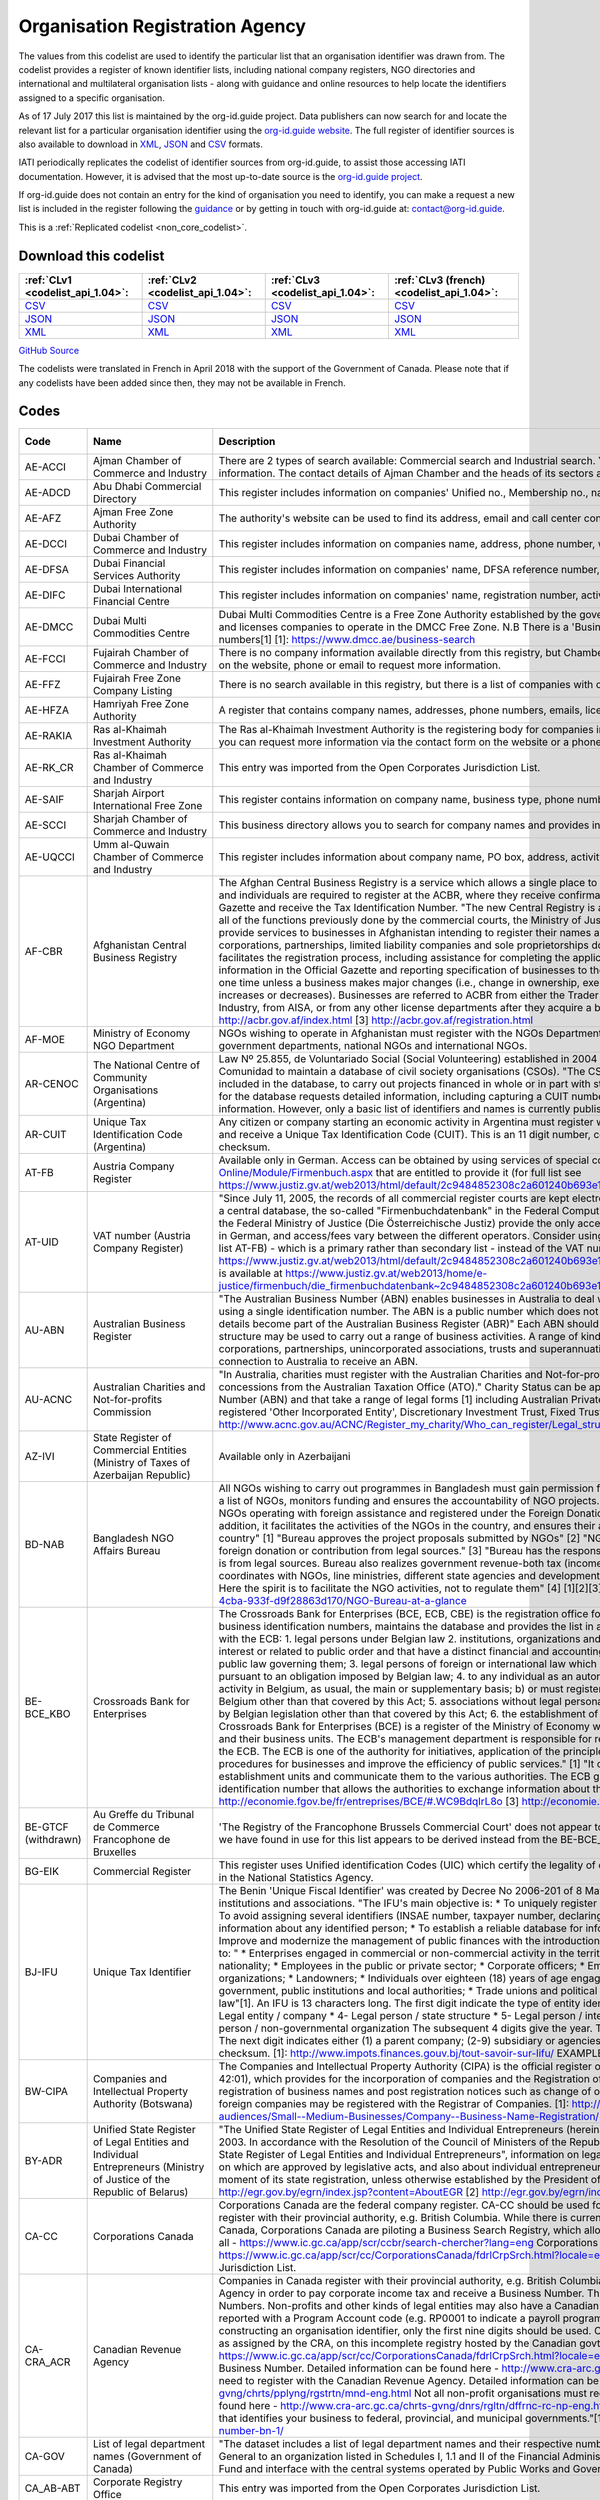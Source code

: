 Organisation Registration Agency
================================



The values from this codelist are used to identify the particular list that an organisation identifier was drawn from. The codelist provides a register of known identifier lists, including national company registers, NGO directories and international and multilateral organisation lists - along with guidance and online resources to help locate the identifiers assigned to a specific organisation.

As of 17 July 2017 this list is maintained by the org-id.guide project. Data publishers can now search for and locate the relevant list for a particular organisation identifier using the `org-id.guide website <http://org-id.guide/>`__. The full register of identifier sources is also available to download in `XML <http://org-id.guide/download.xml>`__, `JSON <http://org-id.guide/download.json>`__ and `CSV <http://org-id.guide/download.csv>`__ formats.

IATI periodically replicates the codelist of identifier sources from org-id.guide, to assist those accessing IATI documentation. However, it is advised that the most up-to-date source is the `org-id.guide project <http://org-id.guide/>`__.

If org-id.guide does not contain an entry for the kind of organisation you need to identify, you can make a request a new list is included in the register following the `guidance <http://docs.org-id.guide/en/latest/contribute/>`__ or by getting in touch with org-id.guide at: contact@org-id.guide.






This is a :ref:`Replicated codelist <non_core_codelist>`.




Download this codelist
----------------------

.. list-table::
   :header-rows: 1

   * - :ref:`CLv1 <codelist_api_1.04>`:
     - :ref:`CLv2 <codelist_api_1.04>`:
     - :ref:`CLv3 <codelist_api_1.04>`:
     - :ref:`CLv3 (french) <codelist_api_1.04>`:

   * - `CSV <../downloads/clv1/codelist/OrganisationRegistrationAgency.csv>`__
     - `CSV <../downloads/clv2/csv/en/OrganisationRegistrationAgency.csv>`__
     - `CSV <../downloads/clv3/csv/en/OrganisationRegistrationAgency.csv>`__
     - `CSV <../downloads/clv3/csv/fr/OrganisationRegistrationAgency.csv>`__

   * - `JSON <../downloads/clv1/codelist/OrganisationRegistrationAgency.json>`__
     - `JSON <../downloads/clv2/json/en/OrganisationRegistrationAgency.json>`__
     - `JSON <../downloads/clv3/json/en/OrganisationRegistrationAgency.json>`__
     - `JSON <../downloads/clv3/json/fr/OrganisationRegistrationAgency.json>`__

   * - `XML <../downloads/clv1/codelist/OrganisationRegistrationAgency.xml>`__
     - `XML <../downloads/clv2/xml/OrganisationRegistrationAgency.xml>`__
     - `XML <../downloads/clv3/xml/OrganisationRegistrationAgency.xml>`__
     - `XML <../downloads/clv3/xml/OrganisationRegistrationAgency.xml>`__

`GitHub Source <https://github.com/IATI/IATI-Codelists-NonEmbedded/blob/master/xml/OrganisationRegistrationAgency.xml>`__



The codelists were translated in French in April 2018 with the support of the Government of Canada. Please note that if any codelists have been added since then, they may not be available in French.

Codes
-----

.. _OrganisationRegistrationAgency:
.. list-table::
   :header-rows: 1


   * - Code
     - Name
     - Description
     - Category
     - URL
     - Public Database?

   
       
   * - AE-ACCI   
       
     - Ajman Chamber of Commerce and Industry
     - There are 2 types of search available: Commercial search and Industrial search. You can also use an online enquiry form to find the required information. The contact details of Ajman Chamber and the heads of its sectors are also available.
     - :ref:`AE <Country>`
     - https://www.ajmanchamber.ae/en/Pages/default.aspx
     - False
   
       
   * - AE-ADCD   
       
     - Abu Dhabi Commercial Directory
     - This register includes information on companies' Unified no., Membership no., name, address, phone number, email, activity etc.
     - :ref:`AE <Country>`
     - http://www.abudhabichamber.ae/English/E-Services/Pages/EServices-Page.aspx?sm=1&ty=s
     - False
   
       
   * - AE-AFZ   
       
     - Ajman Free Zone Authority
     - The authority's website can be used to find its address, email and call center contacts. No clear search functionality directly on the website.
     - :ref:`AE <Country>`
     - http://www.afz.gov.ae/
     - False
   
       
   * - AE-DCCI   
       
     - Dubai Chamber of Commerce and Industry
     - This register includes information on companies name, address, phone number, website, activity and branches.
     - :ref:`AE <Country>`
     - http://www.dcciinfo.com/
     - False
   
       
   * - AE-DFSA   
       
     - Dubai Financial Services Authority
     - This register includes information on companies' name, DFSA reference number, address, phone number, legal status, services.
     - :ref:`AE <Country>`
     - https://www.dfsa.ae/Public-Register/Firm
     - False
   
       
   * - AE-DIFC   
       
     - Dubai International Financial Centre
     - This register includes information on companies' name, registration number, activity, phone number, address, etc.
     - :ref:`AE <Country>`
     - https://www.difc.ae/public-register
     - False
   
       
   * - AE-DMCC   
       
     - Dubai Multi Commodities Centre
     - Dubai Multi Commodities Centre is a Free Zone Authority established by the government of Dubai in 2002. The DMCC authority registers and licenses companies to operate in the DMCC Free Zone. N.B There is a 'Business Directory', however, this does not provide registration numbers[1] [1]: https://www.dmcc.ae/business-search
     - :ref:`AE <Country>`
     - https://www.dmcc.ae/
     - False
   
       
   * - AE-FCCI   
       
     - Fujairah Chamber of Commerce and Industry
     - There is no company information available directly from this registry, but Chamber of Commerce and Industry can be contacted via the form on the website, phone or email to request more information.
     - :ref:`AE <Country>`
     - http://www.fujcci.ae/
     - False
   
       
   * - AE-FFZ   
       
     - Fujairah Free Zone Company Listing
     - There is no search available in this registry, but there is a list of companies with corresponding phone and fax numbers.
     - :ref:`AE <Country>`
     - http://www.fujairahfreetradezone.com/appdir/company-listing.php
     - False
   
       
   * - AE-HFZA   
       
     - Hamriyah Free Zone Authority
     - A register that contains company names, addresses, phone numbers, emails, license numbers, activities, etc.
     - :ref:`AE <Country>`
     - http://www.hfza.ae/en-us/directory.aspx
     - False
   
       
   * - AE-RAKIA   
       
     - Ras al-Khaimah Investment Authority
     - The Ras al-Khaimah Investment Authority is the registering body for companies in the (RAK) free trade zone. There is no open registry but you can request more information via the contact form on the website or a phone call.
     - :ref:`AE <Country>`
     - https://www.rakez.com
     - False
   
       
   * - AE-RK_CR   
       
     - Ras al-Khaimah Chamber of Commerce and Industry
     - This entry was imported from the Open Corporates Jurisdiction List.
     - :ref:`AE <Country>`
     - http://www.rakchamber.ae/
     - False
   
       
   * - AE-SAIF   
       
     - Sharjah Airport International Free Zone
     - This register contains information on company name, business type, phone number, email, PO box.
     - :ref:`AE <Country>`
     - http://www.saif-zone.com/en/InvestorLounge/Pages/Investors.aspx
     - False
   
       
   * - AE-SCCI   
       
     - Sharjah Chamber of Commerce and Industry
     - This business directory allows you to search for company names and provides information on their address, email, phone number, activity.
     - :ref:`AE <Country>`
     - http://www.sharjah.gov.ae/BusinessDirectory
     - False
   
       
   * - AE-UQCCI   
       
     - Umm al-Quwain Chamber of Commerce and Industry
     - This register includes information about company name, PO box, address, activity, registration date.
     - :ref:`AE <Country>`
     - http://www.uaqchamber.ae/
     - False
   
       
   * - AF-CBR   
       
     - Afghanistan Central Business Registry
     - The Afghan Central Business Registry is a service which allows a single place to register a business in Afghanistan. All companies, groups and individuals are required to register at the ACBR, where they receive confirmation of their registration, become published in the ACBR Gazette and receive the Tax Identification Number. "The new Central Registry is a one stop shop to register your business. It brings together all of the functions previously done by the commercial courts, the Ministry of Justice and the Ministry of Finance." [1] "ACBR exists to provide services to businesses in Afghanistan intending to register their names and protect their intellectual property rights." [2] "All corporations, partnerships, limited liability companies and sole proprietorships doing Trade are required to register with ACBR, which facilitates the registration process, including assistance for completing the application form, paying fees, publishing key business information in the Official Gazette and reporting specification of businesses to the Revenue Department of MoF. Registration is required only one time unless a business makes major changes (i.e., change in ownership, executive management, or location or if the initial capital increases or decreases). Businesses are referred to ACBR from either the Trader License office located in the Ministry of Commerce and Industry, from AISA, or from any other license departments after they acquire a business license." [3] [1] http://acbr.gov.af/FAQ.html [2] http://acbr.gov.af/index.html [3] http://acbr.gov.af/registration.html
     - :ref:`AF <Country>`
     - http://acbr.gov.af/
     - False
   
       
   * - AF-MOE   
       
     - Ministry of Economy NGO Department
     - NGOs wishing to operate in Afghanistan must register with the NGOs Department of the Ministry of Economy. The register contains government departments, national NGOs and international NGOs.
     - :ref:`AF <Country>`
     - http://moec.gov.af/en
     - False
   
       
   * - AR-CENOC   
       
     - The National Centre of Community Organisations (Argentina)
     - Law Nº 25.855, de Voluntariado Social (Social Volunteering) established in 2004 a role for El Centro Nacional de Organizaciones de la Comunidad to maintain a database of civil society organisations (CSOs). "The CSOs that receive or intend to receive public funds must be included in the database, to carry out projects financed in whole or in part with state resources, whatever the subject matter." Registration for the database requests detailed information, including capturing a CUIT number for the organisation (where known), address and contact information. However, only a basic list of identifiers and names is currently published.
     - :ref:`AR <Country>`
     - http://www.cenoc.gob.ar/
     - True
   
       
   * - AR-CUIT   
       
     - Unique Tax Identification Code (Argentina)
     - Any citizen or company starting an economic activity in Argentina must register with the AFIP (Federal Administration of Public Revenues) and receive a Unique Tax Identification Code (CUIT). This is an 11 digit number, consisting two digits, hyphen, nine digits, and a one digit checksum.
     - :ref:`AR <Country>`
     - 
     - False
   
       
   * - AT-FB   
       
     - Austria Company Register
     - Available only in German. Access can be obtained by using services of special companies like http://www.advokat.at/Advokat-Online/Module/Firmenbuch.aspx that are entitled to provide it (for full list see https://www.justiz.gv.at/web2013/html/default/2c9484852308c2a601240b693e1c0860.de.html)
     - :ref:`AT <Country>`
     - https://www.justiz.gv.at/web2013/html/default/2c9484852308c2a601240b693e1c0860.de.html
     - True
   
       
   * - AT-UID   
       
     - VAT number (Austria Company Register)
     - "Since July 11, 2005, the records of all commercial register courts are kept electronically. The general ledger is kept by storing the entries in a central database, the so-called "Firmenbuchdatenbank" in the Federal Computing Center in Vienna."[1] Clearing houses commissioned by the Federal Ministry of Justice (Die Österreichische Justiz) provide the only access to the database.[2] Interfaces are mostly available only in German, and access/fees vary between the different operators. Consider using the Business Register number with the prefix AT-FB (see list AT-FB) - which is a primary rather than secondary list - instead of the VAT number. [1] https://www.justiz.gv.at/web2013/html/default/2c9484852308c2a601240b693e1c0860.de.html [2] A full list of authorized clearing houses is available at https://www.justiz.gv.at/web2013/home/e-justice/firmenbuch/die_firmenbuchdatenbank~2c9484852308c2a601240b693e1c0860.de.html
     - :ref:`AT <Country>`
     - https://www.justiz.gv.at/web2013/html/default/2c9484852308c2a601240b693e1c0860.de.html
     - True
   
       
   * - AU-ABN   
       
     - Australian Business Register
     - "The Australian Business Number (ABN) enables businesses in Australia to deal with a range of government departments and agencies using a single identification number. The ABN is a public number which does not replace an organisations tax file number." "ABN registration details become part of the Australian Business Register (ABR)" Each ABN should equate to a single 'business structure', although that structure may be used to carry out a range of business activities. A range of kinds of entity are issued ABNs, including individuals, corporations, partnerships, unincorporated associations, trusts and superannuation funds. Entities must be carrying on a business in or connection to Australia to receive an ABN.
     - :ref:`AU <Country>`
     - http://abr.business.gov.au/
     - False
   
       
   * - AU-ACNC   
       
     - Australian Charities and Not-for-profits Commission
     - "In Australia, charities must register with the Australian Charities and Not-for-profits Commission (ACNC) before they can receive charity tax concessions from the Australian Taxation Office (ATO)." Charity Status can be applied to organisations that have an Australian Business Number (ABN) and that take a range of legal forms [1] including Australian Private Company, Australian Public Company, State level registered 'Other Incorporated Entity', Discretionary Investment Trust, Fixed Trusts, Co-operatives and Other Unincorporated Identities. [1]: http://www.acnc.gov.au/ACNC/Register_my_charity/Who_can_register/Legal_structure/ACNC/Reg/Legal_structure.aspx
     - :ref:`AU <Country>`
     - http://www.acnc.gov.au/ACNC/
     - False
   
       
   * - AZ-IVI   
       
     - State Register of Commercial Entities (Ministry of Taxes of Azerbaijan Republic)
     - Available only in Azerbaijani
     - :ref:`AZ <Country>`
     - https://www.e-taxes.gov.az/ebyn/commersialChecker.jsp
     - True
   
       
   * - BD-NAB   
       
     - Bangladesh NGO Affairs Bureau
     - All NGOs wishing to carry out programmes in Bangladesh must gain permission from the Bangladesh NGO Affairs Bureau. The Bureau keeps a list of NGOs, monitors funding and ensures the accountability of NGO projects. "Its prime objective is to provide one-stop service to the NGOs operating with foreign assistance and registered under the Foreign Donations (Voluntary Activities) Regulation Ordinance, 1978. In addition, it facilitates the activities of the NGOs in the country, and ensures their accountability to the state and thereby to the people of the country" [1] "Bureau approves the project proposals submitted by NGOs" [2] "NGOs much certify in the project proposal that they receive foreign donation or contribution from legal sources." [3] "Bureau has the responsibility to make sure that money being channelized by NGOs is from legal sources. Bureau also realizes government revenue-both tax (income tax, VAT etc) and non-tax (registration fee). Bureau always coordinates with NGOs, line ministries, different state agencies and development partners in discharging its duty as the regulatory authority. Here the spirit is to facilitate the NGO activities, not to regulate them" [4] [1][2][3][4] http://www.ngoab.gov.bd/site/page/092eab90-ba5f-4cba-933f-d9f28863d170/NGO-Bureau-at-a-glance
     - :ref:`BD <Country>`
     - http://www.ngoab.gov.bd
     - False
   
       
   * - BE-BCE_KBO   
       
     - Crossroads Bank for Enterprises
     - The Crossroads Bank for Enterprises (BCE, ECB, CBE) is the registration office for companies in Belgium. The ECB compiles a list of business identification numbers, maintains the database and provides the list in an available format. "The following companies must register with the ECB: 1. legal persons under Belgian law 2. institutions, organizations and Belgian law services which perform tasks of general interest or related to public order and that have a distinct financial and accounting autonomy from that of the legal person under Belgian public law governing them; 3. legal persons of foreign or international law which have a seat in Belgium or who are required to register pursuant to an obligation imposed by Belgian law; 4. to any individual as an autonomous entity: a) carries on an economic and professional activity in Belgium, as usual, the main or supplementary basis; b) or must register in fulfillment of an obligation imposed by legislation Belgium other than that covered by this Act; 5. associations without legal personality must be registered pursuant to an obligation imposed by Belgian legislation other than that covered by this Act; 6. the establishment of units of the above mentioned companies." [3] "The Crossroads Bank for Enterprises (BCE) is a register of the Ministry of Economy which includes all the companies basic identification data and their business units. The ECB's management department is responsible for recording, backup, manage and make available data from the ECB. The ECB is one of the authority for initiatives, application of the principle of single data collection, to simplify administrative procedures for businesses and improve the efficiency of public services." [1] "It centralises the basic identification data of enterprises and establishment units and communicate them to the various authorities. The ECB gives each company and business unit a unique identification number that allows the authorities to exchange information about them." [2] [1][2] http://economie.fgov.be/fr/entreprises/BCE/#.WC9BdqIrL8o [3] http://economie.fgov.be/fr/entreprises/BCE/inscription/#.WC9BAqIrL8o
     - :ref:`BE <Country>`
     - http://economie.fgov.be/fr/entreprises/BCE
     - False
   
        
       .. rst-class:: withdrawn
   * - BE-GTCF (withdrawn)
       
     - Au Greffe du Tribunal de Commerce Francophone de Bruxelles
     - 'The Registry of the Francophone Brussels Commercial Court' does not appear to be an organisation registration agency. The one identifier we have found in use for this list appears to be derived instead from the BE-BCE_KBO register.
     - :ref:`BE <Country>`
     - http://www.juridat.be/tribunal_commerce/bruxelles/index.htm
     - False
   
       
   * - BG-EIK   
       
     - Commercial Register
     - This register uses Unified identification Codes (UIC) which certify the legality of one's business and under which one's company is signed in the National Statistics Agency.
     - :ref:`BG <Country>`
     - https://public.brra.bg/CheckUps/Verifications/VerificationPersonOrg.ra
     - True
   
       
   * - BJ-IFU   
       
     - Unique Tax Identifier
     - The Benin 'Unique Fiscal Identifier' was created by Decree No 2006-201 of 8 May 2006, and is linked to a national directory of persons, institutions and associations. "The IFU's main objective is: * To uniquely register natural or legal persons throughout the national territory; * To avoid assigning several identifiers (INSAE number, taxpayer number, declaring code, etc.) to the same person; * Consolidate and secure information about any identified person; * To establish a reliable database for information, cross-checking and management purposes; * Improve and modernize the management of public finances with the introduction of a development tax system;"[1] Identifiers are assigned to: " * Enterprises engaged in commercial or non-commercial activity in the territory of Benin, regardless of their form, legal status or nationality; * Employees in the public or private sector; * Corporate officers; * Embassies, international organizations and non-governmental organizations; * Landowners; * Individuals over eighteen (18) years of age engaged in self-employed or non-commercial activities; * Central government, public institutions and local authorities; * Trade unions and political parties, any natural or legal person governed by private law"[1]. An IFU is 13 characters long. The first digit indicate the type of entity identified: * 1- Individual / male * 2- Individual / female * 3- Legal entity / company * 4- Legal person / state structure * 5- Legal person / international organization and mission diplomatic * 6- Legal person / non-governmental organization The subsequent 4 digits give the year. The next six digits are a unique identifier within that year. The next digit indicates either (1) a parent company; (2-9) subsidiary or agencies; (0) other types of person or taxpayer. The final digit is a checksum. [1]: http://www.impots.finances.gouv.bj/tout-savoir-sur-lifu/ EXAMPLE: 3200901353510,
     - :ref:`BJ <Country>`
     - http://www.impots.finances.gouv.bj/tout-savoir-sur-lifu/
     - False
   
       
   * - BW-CIPA   
       
     - Companies and Intellectual Property Authority (Botswana)
     - The Companies and Intellectual Property Authority (CIPA) is the official register of businesses in Botwana under the Companies Act (CAP 42:01), which provides for the incorporation of companies and the Registration of Business Names Act (CAP 42:05), which provides for registration of business names and post registration notices such as change of ownership and cessation of businesses. Both domestic and foreign companies may be registered with the Registrar of Companies. [1]: http://www.cipa.co.bw/ [2]: http://www.gov.bw/en/Business/Sub-audiences/Small--Medium-Businesses/Company--Business-Name-Registration/
     - :ref:`BW <Country>`
     - http://www.cipa.co.bw/
     - True
   
       
   * - BY-ADR   
       
     - Unified State Register of Legal Entities and Individual Entrepreneurs (Ministry of Justice of the Republic of Belarus)
     - "The Unified State Register of Legal Entities and Individual Entrepreneurs (hereinafter referred to as the USR) has been operating since 2003. In accordance with the Resolution of the Council of Ministers of the Republic of Belarus of February 23, 2009 No. 229 "On the Unified State Register of Legal Entities and Individual Entrepreneurs", information on legal entities, state bodies and state legal entities, provisions on which are approved by legislative acts, and also about individual entrepreneurs."[1] "A legal entity is considered established from the moment of its state registration, unless otherwise established by the President of the Republic of Belarus."[2] [1] http://egr.gov.by/egrn/index.jsp?content=AboutEGR [2] http://egr.gov.by/egrn/index.jsp?content=eJurReorgCreate
     - :ref:`BY <Country>`
     - http://egr.gov.by/egrn/index.jsp?language=en
     - True
   
       
   * - CA-CC   
       
     - Corporations Canada
     - Corporations Canada are the federal company register. CA-CC should be used for the Canada Corporation Number Companies in Canada register with their provincial authority, e.g. British Columbia. While there is currently no complete national database for companies in Canada, Corporations Canada are piloting a Business Search Registry, which allows for the search of multiple jurisdictions at once, but not all - https://www.ic.gc.ca/app/scr/ccbr/search-chercher?lang=eng Corporations Canada also provides a Federal Corporation search - https://www.ic.gc.ca/app/scr/cc/CorporationsCanada/fdrlCrpSrch.html?locale=en_CA This entry was imported from the Open Corporates Jurisdiction List.
     - :ref:`CA <Country>`
     - http://www.ic.gc.ca/eic/site/cd-dgc.nsf/eng/home
     - False
   
       
   * - CA-CRA_ACR   
       
     - Canadian Revenue Agency
     - Companies in Canada register with their provincial authority, e.g. British Columbia, and then they register with the Canadian Revenue Agency in order to pay corporate income tax and receive a Business Number. The code CA-CRA_ACR is used for Canadian Business Numbers. Non-profits and other kinds of legal entities may also have a Canadian Business Number. The business number is sometimes reported with a Program Account code (e.g. RP0001 to indicate a payroll program account, leading a number such as 123456789RP0001). In constructing an organisation identifier, only the first nine digits should be used. Companies can be searched by using the Business Number, as assigned by the CRA, on this incomplete registry hosted by the Canadian govt - https://www.ic.gc.ca/app/scr/cc/CorporationsCanada/fdrlCrpSrch.html?locale=en_CA ## More detail: Not all companies need a Canadian Business Number. Detailed information can be found here - http://www.cra-arc.gc.ca/tx/bsnss/tpcs/bn-ne/wrks-eng.html Not all charities need to register with the Canadian Revenue Agency. Detailed information can be found here - http://www.cra-arc.gc.ca/chrts-gvng/chrts/pplyng/rgstrtn/mnd-eng.html Not all non-profit organisations must register to become a charity. Detailed information can be found here - http://www.cra-arc.gc.ca/chrts-gvng/dnrs/rgltn/dffrnc-rc-np-eng.html "Your Business Number is a nine-digit account number that identifies your business to federal, provincial, and municipal governments."[1] [1] http://www.canadabusiness.ca/programs/business-number-bn-1/
     - :ref:`CA <Country>`
     - http://www.cra-arc.gc.ca/
     - False
   
       
   * - CA-GOV   
       
     - List of legal department names (Government of Canada)
     - "The dataset includes a list of legal department names and their respective numbers. The department number is assigned by the Receiver General to an organization listed in Schedules I, 1.1 and II of the Financial Administration Act authorized to use the Consolidated Revenue Fund and interface with the central systems operated by Public Works and Government Services Canada."
     - :ref:`CA <Country>`
     - http://open.canada.ca/data/en/dataset/22090865-f8a6-4b83-9bad-e9d61f26a821
     - True
   
       
   * - CA_AB-ABT   
       
     - Corporate Registry Office
     - This entry was imported from the Open Corporates Jurisdiction List.
     - :ref:`CA <Country>`
     - http://www.servicealberta.ca/Corporate_Registry.cfm
     - False
   
       
   * - CA_BC-BRC_CBR   
       
     - British Columbia Corporate Registry
     - This entry was imported from the Open Corporates Jurisdiction List.
     - :ref:`CA <Country>`
     - http://www.bcregistryservices.gov.bc.ca/bcreg/corppg/index.page
     - False
   
       
   * - CA_MB-MTB   
       
     - Manitoba Companies Office, Department of Entrepreneurship, Training and Trade
     - This entry was imported from the Open Corporates Jurisdiction List.
     - :ref:`CA <Country>`
     - https://direct.gov.mb.ca/mbohtml/html/internet/en/mb_online.html
     - False
   
       
   * - CA_NB-NWB_NOB   
       
     - Corporate Registry
     - This entry was imported from the Open Corporates Jurisdiction List.
     - :ref:`CA <Country>`
     - https://www.pxw1.snb.ca/snb7001/e/2000/2500e.asp
     - False
   
       
   * - CA_NL-NFL_TNL   
       
     - Registry of Companies, Department of Government Services
     - This entry was imported from the Open Corporates Jurisdiction List.
     - :ref:`CA <Country>`
     - http://www.servicenl.gov.nl.ca/registries/companies.html
     - False
   
       
   * - CA_NS-NVS_NVE   
       
     - Nova Scotia Registry of Joint Stock Companies
     - This entry was imported from the Open Corporates Jurisdiction List.
     - :ref:`CA <Country>`
     - http://novascotia.ca/sns/access/business/registry-joint-stock-companies.asp
     - False
   
       
   * - CA_NT-NWT_TNO   
       
     - Canadian Provincial Corporate Registration - Northwest Territories
     - This entry was imported from the Open Corporates Jurisdiction List.
     - :ref:`CA <Country>`
     - https://www.justice.gov.nt.ca/en/divisions/legal-registries-division/corporate-registries/
     - False
   
       
   * - CA_NU-NNV   
       
     - Nunavut Department of Justice - Corporate Registries
     - This entry was imported from the Open Corporates Jurisdiction List.
     - :ref:`CA <Country>`
     - http://nunavutlegalregistries.ca/cr_index_en.shtml
     - False
   
       
   * - CA_ON-ONT   
       
     - ServiceOntario, Ministry of Government Services
     - This entry was imported from the Open Corporates Jurisdiction List.
     - :ref:`CA <Country>`
     - https://www.ontario.ca/page/business-and-economy
     - False
   
       
   * - CA_PE-PEI_IPE   
       
     - Prince Edward Island Corporate
     - This entry was imported from the Open Corporates Jurisdiction List.
     - :ref:`CA <Country>`
     - http://www.gov.pe.ca/corporations/index.php
     - False
   
       
   * - CA_QC-QBC   
       
     - Quebec Business Registrar
     - This entry was imported from the Open Corporates Jurisdiction List.
     - :ref:`CA <Country>`
     - http://www.registreentreprises.gouv.qc.ca/
     - False
   
       
   * - CA_SK-SKN   
       
     - Saskatchewan Corporate Registry
     - This entry was imported from the Open Corporates Jurisdiction List.
     - :ref:`CA <Country>`
     - http://www.isc.ca/CorporateRegistry/
     - False
   
       
   * - CA_YT-YKT   
       
     - Yukon Corporate Affairs
     - This entry was imported from the Open Corporates Jurisdiction List.
     - :ref:`CA <Country>`
     - http://www.community.gov.yk.ca/corp/index.html
     - False
   
       
   * - CH-FDJP   
       
     - Commercial Registry, Federal Office of Justice (Switzerland)
     - The Swiss Commercial Register is administered by the cantons under the supervision of the Swiss Confederation. All the commercial register entries made by the cantonal register offices are published in the Swiss Official Gazette of Commerce (SOGC) after having been checked and approved by the Federal Commercial Registry Office. Since January 2011, all companies, foreign branches and associations / foundations registered in the various Swiss Commerce Registries are assigned a unique federal Company Identification Number, locally known as IDE (French), UID (German), IDI (Italian). Previously, identifiers were of the format CH-RRR.X.XXX.XXX-P, where RRR is the canton number, X.XXX.XXX is the company number, and P is a check-digit. Some older or inactive companies may still have identifiers of this form. [1]: https://opencorporates.com/registers/250
     - :ref:`CH <Country>`
     - https://www.zefix.ch/de/search/entity/welcome
     - True
   
       
   * - CN-SAIC   
       
     - State Administration for Industry and Commerce (SAIC)
     - The SAIC is the national body which ensures business rights in China, for both domestic and foreign enterprises. Businesses must register with the SAIC. The Enterprise Registration Bureau is the department responsible for enterprise registration. For further details on the procedure for starting a business entity, see this WikiProcedure - https://www.wikiprocedure.com/index.php/China_-_Start_a_Business_Entity The database is only available in Chinese language "The State Administration for Industry & Commerce (SAIC) of the People’s Republic of China is the competent authority of ministerial level directly under the State Council in charge of market supervision/regulation and related law enforcement through administrative means. With creating a regulated and harmonized market environment of fairness, justice and faithfulness for the coordinated socioeconomic development as its objective, SAIC functions in maintaining market order and protecting the legitimate rights and interests of businesses and consumers by carrying out regulations in the fields of enterprise registration, competition, consumer protection, trademark protection and combating economic illegalities." [1] "Our responsibilities: 2. Carry out and administer registration of enterprises (including foreign-invested enterprises), agricultural cooperatives, entities or individuals engaged in business operation and resident representative offices of foreign companies; and take charge of the investigation and ban on unlicensed business operation according to law." [2] "Enterprise Registration Bureau - Draft measures and practice directions regarding enterprise registration; - Coordinate and guide enterprise registration nationwide; - Take charge of registration of certain enterprises and supervises the registrants’ registration practices; - Organize and guide credit rating of businesses; - Establish and maintain the national database of enterprise registration information, and analyze and publish registration information of domestic enterprises." [3] [1][2] http://www.saic.gov.cn/english/aboutus/Mission/index.html [3] http://www.saic.gov.cn/english/aboutus/Departments/
     - :ref:`CN <Country>`
     - http://gsxt.saic.gov.cn/
     - False
   
       
   * - CO-CCB   
       
     - Bogota Chamber of Commerce
     - Each region of Colombia has a Chamber of Commerce to which all corporate entities must register. Bogota Chamber of Commerce (CCB) is responsible for Bogota. Users should refer to CO-RUE for unique identifiers for Colombia. CO-CCB has ben deprecated in favour of CO-RUE. "We are a private, non-for-profit organization whose goal is to foster a sustainable Bogota-Region in the long term, by promoting its residents' prosperity, through services which enhance and strengthen the enterprise capabilities present in the region, and which improve the business environment with an impact over public policies." [1] [1] http://www.ccb.org.co/en/Clusters/20th-TCI-Global-Conference-Bogota-Colombia/Bogota-Chamber-of-Commerce
     - :ref:`CO <Country>`
     - http://www.ccb.org.co/
     - False
   
       
   * - CO-RUE   
       
     - Unified Commercial and Social Registry (RUES)
     - The Unified Commercial and Social Registry (RUES) integrates multiple commercial registries, including the NIT (Número de Identificación Tributaria) which can be used as the unique identifier. This database can be searched online for free. "The CCB hereby informs that, in accordance with Resolution 71029 issued by the Superintendence of Industry and Commerce, starting as of November 13, 2013, entrepreneurs must fill out the new Unified Commercial and Social Registry (RUES), a form that integrates the information from the following forms and records: * Merchant's Certificate. * Unified Offeror Registry. * Non-For-Profit Organizations Registry. * Common Regime (Associations, Foundations and Corporations) and * Solidary Economy Institutions (Cooperatives, Precooperatives, Employee Funds and Mutual Associations). * Activity, games and gambling Registry. * Citizen Oversight Associations Registry (applicable only when registering or signing-up). * Solidarity Economy Registry." [1] [1] http://www.ccb.org.co/en/Registrations-and-renewals/Merchant-s-certificate/Unified-Commercial-and-Social-Registry-RUES
     - :ref:`CO <Country>`
     - http://www.rues.org.co/RUES_Web/
     - False
   
       
   * - CY-DRCOR   
       
     - Cyprus Department of Registrar of Companies and Official Receiver (DRCOR)
     - Department of Registrar of Companies and Official Receiver maintains the register of companies, partnerships, business names, and overseas companies.
     - :ref:`CY <Country>`
     - https://efiling.drcor.mcit.gov.cy/DrcorPublic/Default.aspx?cultureInfo=en-AU
     - True
   
       
   * - CZ-DIC   
       
     - Tax ID (DIČ) Czech Republic
     - A VAT registration number (DIČ) is a unique and unambiguous identification of each tax entity, a legal or natural person who is a taxpayer (taxpayer). The tax identification number is assigned only after the entity, natural or legal person, obtains its IČO - its unique identification number. Note that the list [CZ-ICO](/list/CZ-ICO) might therefore provide a better set of identifiers for legal entities. You can search by VAT (DIČ) number for a of the VAT payer registered in the Czech Republic. You can also use your company ID or company name or your business name and surname if you want to verify your VAT payer details.
     - :ref:`CZ <Country>`
     - http://www.kurzy.cz/dic/
     - True
   
       
   * - CZ-ICO   
       
     - Access to Registers of Economic Subjects
     - The ARES is an information system which collates data from several public registers in the Czech Republic. These include: Public registers comprising: the Commercial Register Federal Register, the Register of Foundations Register’s Institute, Register of Public Service Companies, Trade Register, and the Register of Economic Entities. Enterprises do not register with the ARES. They must be register with the relevant registration authority. "The purpose of the ARES web sites of the Ministry of Finance is to provide a single-point access to all data concerning economic entities kept in particular registers or maintained in files of the state administration. ARES provides an easy access to the data transferred from the source registers to the ARES database. It allows also to switch directly to www applications of the state administration bodies provided that such applications already exist." [1] "It is not possible to make a registration in the Information System ARES directly. It is necessary to proceed in accordance with applicable laws and to make a registration at the registration points of the public administration authorities. Likewise, data changes or termination of the registration must be reported to the institution that maintains the source registry. List of source registers and responsible institutions is presented in the tab REGISTRATION AUTHORITIES." [2] Information on companies is searchable in English and is free-of-charge. [1] http://wwwinfo.mfcr.cz/ares/ares_es.html.en [2] http://wwwinfo.mfcr.cz/ares/ares.html.en
     - :ref:`CZ <Country>`
     - http://wwwinfo.mfcr.cz/ares/ares_es.html.en
     - False
   
       
   * - DE-CR   
       
     - Common Register Portal of the German Federal States (CRP)
     - Common register portal of the German federal states provides the registers of companies, cooperatives and partnerships and, to some extent, also of associations registered in all federal states in Germany as well as announcements for the register (publications).
     - :ref:`DE <Country>`
     - https://www.handelsregister.de/rp_web/welcome.do
     - True
   
       
   * - DK-CVR   
       
     - Danish Central Business Register
     - The CBR is the national body for registering companies and maintaining this information in Denmark. The Central Business Register at Virk is available with English headings and categories. It can be used to search for information on all Danish businesses. "The Danish Central Business Register (aka CVR — Det Centrale Virksomhedsregister) is the central government register containing primary data on all businesses in Denmark, regardless of economic and organizational structure, except personally owned companies with an annual turnover of less than 50,000 Danish krones." [1] [1] https://en.wikipedia.org/wiki/Central_Business_Register_(Denmark)
     - :ref:`DK <Country>`
     - https://datacvr.virk.dk/data/
     - False
   
       
   * - EE-KMKR   
       
     - e-Business Register (Estonia)
     - "Central Commercial Register is an online service based on the central database of Estonian registration department of the court. The central database includes digital data from the commercial register, the commercial pledge register, the register of state agencies and local government institutions, the register of non-profit associations and foundations. "[1] Records contain information about the legal entity including e.g. annual reports, address, registration status, tax debt information and legal form. It also includes a Registry Code ("Registrikood"). [1] http://www.rik.ee/en/e-business-register
     - :ref:`EE <Country>`
     - http://www.rik.ee/en/e-business-register
     - True
   
       
   * - EE-RIK   
       
     - Centre of Registers and Information Systems (RIK)
     - The Centre of Registers and Information Systems (RIK) provides a number of services for Estonian individuals and business, in particular electronic services. These include the maintenance of the land registry database, criminal records database, company registry database and more. They also have a portal for the online registration of companies. "COMPANY REGISTRATION PORTAL This environment allows companies to submit electronic documents to the Business Register without using the services of a notary. The portal allows submitting applications for registering a new company, for amending the registry data, for liquidating and for deleting a company from the registry. You can view the data related to you free-of-charge by logging in with your ID-card." [1] [1] http://www.rik.ee/en
     - :ref:`EE <Country>`
     - http://www.rik.ee/en/e-business-register
     - False
   
       
   * - EG-MOSS   
       
     - Ministry of Social Solidarity and Justice (Egypt)
     - The Ministry of Social Solidarity and Justice is the main registration body for associations and foundations in Egypt.
     - :ref:`EG <Country>`
     - http://www.moss.gov.eg/
     - False
   
       
   * - ES-DIR3   
       
     - Common Directory of Organizational Units and Offices - DIR3
     - The Common Directory of Organizational Units and Offices (DIR3) is a project to improve interoperability between public administration units in Spain. As a part of this, a list of all the public bodies is maintained by the Centro de Transferencia de Tecnología (Technology Transfer Centre). "The Common Directory is conceived as a Inventory information on the organizational structure of the public administration, and its citizens care offices. That is, a catalogue of functional units, public agencies and registry offices and attention to the citizen of the administration" [1] [1] http://administracionelectronica.gob.es/pae_Home/pae_Estrategias/Racionaliza_y_Comparte/sistemas_informacion_transversales/DIR3.html?idioma=en#.WDTAPaIrL8o EXCEL Tables: http://administracionelectronica.gob.es/ctt/resources/Soluciones/238/Area%20descargas/Listado%20Oficinas%20AGE.xlsx?idIniciativa=238&idElemento=2745
     - :ref:`ES <Country>`
     - http://administracionelectronica.gob.es/ctt/dir3/descargas
     - False
   
       
   * - ES-RMC   
       
     - Central Commercial Register of the Kingdom of Spain
     - The Central Mercantile Register (1) provides the access to the companies information supplied by the Regional Mercantile Registers after the 1 January 1990, once the data has been organized and processed in accordance with Section 379 of the Mercantile Register Regulations currently in effect. (1) Central Commercial Register - Central Corporate Register - Central Business Register
     - :ref:`ES <Country>`
     - http://www.rmc.es/Home.aspx
     - True
   
       
   * - ET-CSA   
       
     - Charities and Societies Agency (Ethiopia)
     - Most Charities and Societies which operate in Ethiopia are required to register with the Charities and Societies Agency, an institution of the Federal Government, which issues certificates of legal personality to those registered.
     - :ref:`ET <Country>`
     - http://www.chsa.gov.et/
     - False
   
       
   * - ET-MFA   
       
     - Ministry of Foreign Affairs
     - All charities wishing to operate in Ethiopia must register with the Ministry of Foreign Affairs (MFA). Details for how they register can be found in this document - http://mfa.gov.et/documents/10184/70245/NGO_Rule_English%5B1%5D%281%29.pdf/d20c730a-591e-4d3a-b9d8-a25aeb664904 Charities are registered but no openly searchable database yet available.
     - :ref:`ET <Country>`
     - http://www.mfa.gov.et/
     - False
   
       
   * - ET-MOT   
       
     - Ministry of Trade (Ethiopia)
     - The Ministry of Trade is the official ministry for business registration in Ethiopia. "The Ministry of Trade was re-established in August1995 under -- proclamation No 4/1995 issued to provide for the definition of powers and duties of the executive organs of the Federal Democratic Republic ofEthiopia (FDRE). The Ministry was again reorganized with a proclamation No 619/2003 issued to amend the reorganization of the executive organs of the Federal Democratic Republic Ethiopia Proclamation No 256/2001. With this proclamation and by other laws, the Ministry has been given the power to supervise and coordinate five government institutions that are involved in the promotion & development of trade, industry and investment activities. The Ministry of Trade shall have the powers and duties to: Encourage and register the establishment of chambers of commerce and sectorial associations including consumers associations and strengthen those already established(Chambers of Commerce and Sectorial Association Establishment Proclamation No.341/2003)." [1] [1]: http://www.mot.gov.et/documents/27281/0/Proc+No.+341-2003+Chamber+of+commerce+and+sectorial+Associa.pdf/50798768-2b9d-4f20-990f-1d4298f16f08?version=1.1
     - :ref:`ET <Country>`
     - http://www.mot.gov.et
     - False
   
       
   * - FI-PRO   
       
     - Finnish Patent and Registration Office
     - All business operating in Finland must be registered with the Finnish Trade Register. The Finnish Trade Register is maintained by the Finnish Patent and Registration Office (PRO), whom are also responsible for maintaining the Business Information System, which can be used to search for all companies in Finland, and the API which allows users to download company information in bulk. "The Finnish Trade Register (Finnish: Kaupparekisteri, Swedish: Handelsregistret) is a company register in Finland. It provides official information on businesses in the whole country, including data from current and old register entries, articles of association, partnership agreements or rules." [1] "The Finnish Trade Register is a public register that contains information about businesses and companies. As a rule, all businesses have to be registered at the Trade Register. Businesses also have to notify the register of any changes in their registered details. Most businesses must also submit their financial statements (annual accounts) to the register. " [2] "The Business Information System BIS ("YTJ" in Finnish) is a service jointly maintained by the Finnish Patent and Registration Office (PRH) and the Finnish Tax Administration, enabling you to file information to both authorities using one single notification. You can use the BIS to: start a business or an organization report changes close down a business or an organization search for basic details of companies and organizations using the company search" [3] [1] https://en.wikipedia.org/wiki/Finnish_Trade_Register [2] https://www.prh.fi/en/kaupparekisteri/rekisterointipalvelut.html [3] https://www.ytj.fi/en/index/whatisbis.html
     - :ref:`FI <Country>`
     - http://www.prh.fi/en/index.html
     - False
   
        
       .. rst-class:: withdrawn
   * - FR-INSEE (withdrawn)
       
     - The National Institute of Statistics and Economic Studies
     - The National Institute of Statistics and Economic Studies provide a registration service for companies and associations with details being held on the SIRENE database. Information from INSEE is also contained in the RCS dataset, and so this organisation list is deprecated in favour of FR-RCS.
     - :ref:`FR <Country>`
     - http://www.insee.fr/fr/service/default.asp?page=entreprises/entreprise.htm
     - False
   
       
   * - FR-RCS   
       
     - Trade and Companies Register
     - In France, companies register through a number of institutions, predominantly the local centres de formalités des entreprises, but all companies must eventually be registered with the Trade and Companies Register. Once registered, companies receive a SIREN or SIRET number, which is a unique business identifier. This information is maintained by Infogreffe. Infogreffe provide a basic overview of company information for free, and bulk download of data for a fee. A note on identifiers: - A SIRET number is constituted by the SIREN number, plus the NIC code. - The SIREN number relates to a business, whereas a SIRET number relates to a specific geographically located establishment which will be owned by a business. - "A SIREN number is your unique French business identification number. This 9 digit number will be requested by all French administration when dealing with you.. It is a proof that you are a fully registered French business" [1] "The SIRET code/number is an INSEE code which allows the geographic identification of any French establishment or business. The 14-digit number consists of three parts: - first, the SIREN code of the business (or legal unit or person) that owns the unit represented by the SIRET code, - second, the NIC (French: Numéro interne de classement), is a sequential four-digit number unique to the establishment, - and finally, a check digit that verifies the entire SIRET number. For example, 732 829 320 00074 would refer to the seventh establishment of the business with SIREN number 732 829 320." [2] "Registration is administered by local centres de formalités des entreprises ( CFE), which checks your application and submits details to the relevant agencies (for a small fee). The CFE will provide you with a form M0, which is for the creation of a company." [3] "Creating a company requires that it is registered with the Trade and Companies Register (RCS)." [4] "WHAT SOURCE IS USED FOR INFORMATION AVAILABLE ON THE INFOGREFFE WEBSITE? Information concerning companies entered on the Trade and Companies Register with Registries of the Commercial Courts is taken directly from public registers held by said registries. Information concerning companies entered on the Trade and Companies Register with other jurisdictions (district courts with commercial jurisdiction, mixed commercial courts in the overseas departments and territories) is provided by the National Industrial Property Institute (INPI). Information concerning companies not entered on the Trade and Companies Register is taken from data on the SIRENE listing held by INSEE." [5] "WHAT DOCUMENTS ARE AVAILABLE ON THE INFOGREFFE WEBSITE? Infogreffe makes the following information available to the general public: Free information • Company search and information form • Key figures concerning a company • Implementing tracking (free alert, paid consultation). • Lists of articles of association and company deeds available. • Your formalities with online help to be incorporated on the Trade and Companies Register. Paid information View, download, order" [6] [1] http://www.startbusinessinfrance.com/blog/post/tip-what-is-a-siren-or-siret-number [2] https://en.wikipedia.org/wiki/SIRET_code [3] https://www.justlanded.com/english/France/France-Guide/Business/Paperwork [4][5] https://www.infogreffe.com/societes/formalites-entreprise/immatriculation-entreprise.html [6] https://www.infogreffe.com/societes/informations-et-dossiers-entreprises/aide-faq.html#1
     - :ref:`FR <Country>`
     - http://www.infogreffe.fr
     - False
   
       
   * - GB-CHC   
       
     - Charity Commission
     - There are four main types of charity structure in the UK: (1) Charitable incorporated organisation (CIO) (2) charitable company (limited by guarantee) (3) unincorporated association (4) trust
     - :ref:`GB <Country>`
     - http://www.charity-commission.gov.uk/
     - True
   
       
   * - GB-COH   
       
     - Companies House
     - Companies House is the United Kingdom's register of companies. It contains entries for many kinds of companies, including: * Public limited company (PLC) * Private company limited by shares (Ltd, Limited) * Private company limited by guarantee, typically a non-commercial membership body such as a charity * Private unlimited company (either with or without a share capital) * Limited liability partnership (LLP) * Limited partnership (LP) * Societas Europaea (SE): European Union-wide company structure * Companies incorporated by Royal Charter (RC) * Community interest company
     - :ref:`GB <Country>`
     - http://www.companieshouse.gov.uk/
     - True
   
       
   * - GB-EDU   
       
     - Register of Schools (England and Wales)
     - Schools and Colleges in England must be registered with the Department of Education, and in Wales with the Welsh Government.[1] The Register of Schools is maintained by the Department of Education and provides a URN for each school, university and other educational establishment in England and Wales. The full Register of Schools in England is available (Alpha version) on https://registers.cloudapps.digital/registers?phase=in+progress. **The register for Welsh Schools is not yet launched and so all schools in Wales may not yet be present on this list.** [1] This includes independent schools which meet the criteria on https://www.gov.uk/independent-school-registration
     - :ref:`GB <Country>`
     - https://get-information-schools.service.gov.uk
     - True
   
       
   * - GB-GOR   
       
     - Government Organisation Register
     - The UK Government Organisation Register contains an identifier for every government body with a presence on the gov.uk single domain. This covers government departments, agencies and Arms Length Bodies (ALBs). Each organisation is assigned an alphanumeric identifier, and the register also includes website addresses, that can be mapped to entries in the GB-GOVUK identifier list. Due to the stable identifiers given in the Government Organisation Register, it should be preferred over codes from the GB-GOVUK list.
     - :ref:`GB <Country>`
     - https://government-organisation.register.gov.uk/records
     - True
   
       
   * - GB-GOV   
       
     - UK Government Departments Reference Numbers (IATI Standard)
     - IATI Version 2.x codes for use by IATI for UK Government Departments. Users looking for non-IATI codes for government organsiations should use the UK Government Organsiation Register GB-GOR
     - :ref:`GB <Country>`
     - http://data.gov.uk/dataset/iati-organisation-identifier-for-uk-government-bodies
     - False
   
        
       .. rst-class:: withdrawn
   * - GB-GOVUK (withdrawn)
       
     - GOV.UK - UK Government Departments, Agencies & Public Bodies
     - This list is deprecated in favour of GB-GOR, the Government Organisation Registry which assigns a unique code to each agency with a page at www.gov.uk. To construct a legacy GB-GOVUK identifier, use the final segment of the url of a body at http://www.gov.uk (below /organisations) as the "registration number", converting all "-" to "_". Keep "registration number" portion all lowercase. It should be possible to map form GB-GOVUK to GB-GOR identifiers.
     - :ref:`GB <Country>`
     - https://www.gov.uk/government/organisations
     - False
   
       
   * - GB-IRN   
       
     - Schools Plus, Department of Education (Northern Ireland)
     - Schools Plus is a directory of institutions, including schools, youth clubs, containing contact information and relevant statistics. Only Open schools seem to be on the list currently.
     - :ref:`GB <Country>`
     - https://www.education-ni.gov.uk/services/schools-plus
     - True
   
       
   * - GB-LAE   
       
     - Local Authorities for England Register
     - The Local Authorities for England Register has been developed with the UK Department for Communities and Local Government (DCLG), and contains identifiers for 350+ local authorities. It also includes the 'local authority type' (e.g. Unitary Authority, London Borough) for each. It uses the second portion of [ISO_3166-2](https://en.wikipedia.org/wiki/ISO_3166-2:GB) codes where these are available, and creates new codes where they are not. For more information on GOV.UK Registers, visit https://registers.cloudapps.digital/
     - :ref:`GB <Country>`
     - https://local-authority-eng.register.gov.uk/records?page-index=1&page-size=5000
     - True
   
       
   * - GB-LAS   
       
     - Scottish Local Authority Register
     - The Local Authority SCT Register has been developed with the Scottish Government and Government Digital Service (GDS), and contains identifiers for 32 local authorities. It uses the second portion of [ISO_3166-2](https://en.wikipedia.org/wiki/ISO_3166-2:GB) codes and includes all codes listed for Scotland (SCT).
     - :ref:`GB <Country>`
     - https://local-authority-sct.register.gov.uk/
     - True
   
       
   * - GB-MPR   
       
     - Mutuals Public Register
     - The Mutuals Public Register is the public record of registered mutual societies: * building societies * credit unions * friendly societies * registered societies It contains: * details of societies’ registered offices and contact information the services they offer * public documents such as yearly returns and accounts
     - :ref:`GB <Country>`
     - https://mutuals.fsa.gov.uk/
     - False
   
       
   * - GB-NHS   
       
     - NHS Digital - Organisation Data Service
     - "The Organisation Data Service (ODS) is responsible for publishing organisation and practitioner codes, along with related national policies and standards. We're also responsible for the ongoing maintenance of the organisation and person nodes of the Spine Directory Service, the central data repository used within various NHS systems and services. Find out more about Organisation Reference data by reading the fundamental standard."[1][2] Codes are allocated for:[3] * Independent Sector Healthcare Providers (ISHP) * NHS organisations * Non-NHS organisations * optical organisations * private dental practices * system suppliers [1]: https://digital.nhs.uk/organisation-data-service [2]: Information standard SCCI0090 (Health and Social Care Organisation Reference Data): http://content.digital.nhs.uk/isce/publication/scci0090 [3]: List from https://digital.nhs.uk/organisation-data-service/our-services#code allocation
     - :ref:`GB <Country>`
     - https://digital.nhs.uk/organisation-data-service
     - True
   
       
   * - GB-NIC   
       
     - The Charity Commission for Northern Ireland
     - The Register of Charities is an accurate and up-to-date list of all organisations in Northern Ireland considered by law to be charitable. Currently, registration is a managed process and only organisations called forward by the Commission are considered eligible to register. For more information on the Register please visit http://www.charitycommissionni.org.uk/manage-your-charity/register-your-charity/charity-registration-faqs/.
     - :ref:`GB <Country>`
     - http://www.charitycommissionni.org.uk/charity-search/
     - True
   
       
   * - GB-PLA   
       
     - Principal Local Authority Register for Wales
     - The Principal Local Authority Register has been developed with the Welsh Government and Government Digital Service (GDS), and contains identifiers for 22 county and county borough councils. The register may not cover all local authorities as it focuses on bodies providing mainstream local government services. It uses the second portion of [ISO_3166-2](https://en.wikipedia.org/wiki/ISO_3166-2:GB) codes and includes all codes listed for Wales (WLS).
     - :ref:`GB <Country>`
     - https://principal-local-authority.register.gov.uk/records
     - True
   
       
   * - GB-REV   
       
     - HM Revenue and Customs
     - Some UK charitable organisations are exempt or excepted from registering with the Charity Commission. This may be due to the nature of the organisation, it's historical status, or income threshold. However, these organisations can register for tax purposes with HM Revenue and Customs, and receive a registration number. This may be reported prefixed with XC (for eXempt Charity).
     - :ref:`GB <Country>`
     - http://www.hmrc.gov.uk/
     - False
   
       
   * - GB-SC   
       
     - Scottish Charity Register
     - The Office of the Scottish Charity Register (OSCR) regulates charities in Scotland and maintains a public registry of these charities. "The OSCR perform a range of functions which includes:[5] Determining whether bodies are charities. Keeping a public Register of charities. Facilitating compliance by charities with the legislation. Investigating any apparent misconduct in the administration of charities. Giving information or advice to Scottish Ministers." [1] [1] https://en.wikipedia.org/wiki/Office_of_the_Scottish_Charity_Regulator
     - :ref:`GB <Country>`
     - http://www.oscr.org.uk/
     - False
   
       
   * - GB-SHPE   
       
     - Registered Social Housing Providers (England)
     - A statutory register of not-for-profit (housing associations), for-profit private, and local authority social housing providers, who are registered to operate in England. The Homes and Communities Agency (HCA)[1] is the regulator for social housing providers in England and maintains the list. Fields indicate the designation of the social housing provider (e.g. private, non-profit, local authority) and the legal entity type (by their inclusion on the FCA Mutual Register, the Charity Register and Companies House). A *monthly* published list also appears on the HCA website, which includes new registrations and deregistrations https://www.gov.uk/government/publications/current-registered-providers-of-social-housing [1]: https://www.gov.uk/government/organisations/homes-and-communities-agency
     - :ref:`GB <Country>`
     - https://social-housing-provider-eng.alpha.openregister.org/
     - True
   
       
   * - GB-UKPRN   
       
     - UK Register of Learning Providers
     - A UKPRN is a unique number allocated to a provider on successful registration on the UK Register of Learning Providers.
     - :ref:`GB <Country>`
     - https://www.ukrlp.co.uk/
     - False
   
       
   * - GE-NAPR   
       
     - Register of Entrepreneurial and Non-Entrepreneurial Legal Entities, Georgia
     - The National Agency of Public Registry (NAPR) of Georgia registers all legal entities in Georgia. This includes government and non-government bodies (including the private sector). The Identification Code assigned by NAPR is the same as the VAT number in Georgia. NAPR assigns codes for government bodies in addition to all non-governmental organisations (private and non-profit).
     - :ref:`GE <Country>`
     - https://enreg.reestri.gov.ge/main.php?m=new_index
     - False
   
       
   * - GG-RCE   
       
     - Guernsey Registry
     - All companies in Guernsey must register with the Guernsey Registry. This also applies to most charities and NPOs. The Guernsey Registry maintain a registry of all companies, charities and all NPOs in Guernsey. These are recorded in a publicly searchable webpage database for companies and also two separate lists for charities and NPOs. Please Note: According to OpenCorporates, the identifiers are not unique across the Guernsey Registry, as there a five separate registries that can be assigned to organisation information and up to five companies my have the same identifier. OC have thus added their own identifier number based on each registry type. Further details available here - qa_public/register_problems/guernsey "All Guernsey companies must file an Annual Validation submission with the Registry during January 2017 (unless incorporated in December 2016). Submissions received after 31 January 2017 will be subject to a £100 late filing fee." [1] "The Charities and Non Profit Organisation (Registration) (Guernsey) Law, 2008 requires all Non Profit organisations based in the Islands of Guernsey, Alderney, Herm and Jethou to register with the Office of the Registrar. A failure to do so is an offence. However there is an exemption from this requirement. This applies to Non Profit organisations based in the Islands of Guernsey, Alderney, Herm and Jethou with gross assets and funds of less than £10,000, or gross annual income of less than £5,000." [2] [1] http://www.guernseyregistry.com/ [2] http://www.guernseyregistry.com/article/112911/Do-I-need-to-register-a-Charity-or-Non-Profit-organisation-
     - :ref:`GG <Country>`
     - http://www.guernseyregistry.com/
     - False
   
       
   * - GH-DSW   
       
     - Department of Social Developments
     - All NGOs wishing to operate in Ghana must first register with the General Registrar's Office, and then apply for NGO status from the Department of Social Welfare (DSW). NGOs are then issued with a certificate that contains their registration number. There is no database available for search. "The Social Welfare Department is the regulator of NGOs in Ghana and is therefore mandated to issue certificates of recognition to organizations to operate as NGOs. " [1] [1] http://g-lishfoundation.org/wp-content/uploads/2011/02/HOW-TO-START-AN-NGO-IN-GHANA.pdf
     - :ref:`GH <Country>`
     - http://mogcsp.gov.gh/department-of-social-developments/
     - False
   
       
   * - HK-CR   
       
     - Hong Kong Companies Register
     - All businesses operating in Hong Kong, including non-Hong Kong businesses with a place of business in Hong Kong must register with the Companies Register. This includes Sole-proprietorship, Partnership and Unincorporated body of persons, Non-Hong Kong company, and Branch business, as well as companies incorporated under the Companies Ordinance. Businesses are issued with a registration certificate that is valid for three years, and which can be renewed.
     - :ref:`HK <Country>`
     - https://www.icris.cr.gov.hk/csci/
     - True
   
       
   * - HR-MBS   
       
     - Croatian Court Business Register
     - The court business register is maintained by the Croatian Ministry of Justice (Ministarstvo Pravosuda Republike Hrvatske). Registered corporations each have a court-assigned company registration number (matični broj poslovnog subjekta - MBS)
     - :ref:`HR <Country>`
     - https://sudreg.pravosudje.hr/registar
     - True
   
       
   * - HR-OIB   
       
     - Croatia Court Register
     - Maintained by the Ministry of Justice of the Republic of Croatia.
     - :ref:`HR <Country>`
     - https://sudreg.pravosudje.hr/registar/f?p=150:1
     - True
   
       
   * - HU-AFA   
       
     - Information and Electronic Company Registration Service
     - The Ministry of Justice Information and Electronic Company Registration Service website provides free accesss to individual company data online from 1 January 2008. Only available in Hungarian.
     - :ref:`HU <Country>`
     - http://www.e-cegjegyzek.hu/?cegkereses
     - True
   
        
       .. rst-class:: withdrawn
   * - ID-KDN (withdrawn)
       
     - Ministry of Home Affairs
     - The Ministry of Home Affairs conducts a series of tasks in relation to legal practice and administration within Indonesia. However, no link has been found between the Ministry of Home Affairs and NGO/company registration. As a result, this code has been deprecated. Users can refer to ID-KLN (Ministry of Foreign Affairs) and ID-PRO for the registration of NGOs. Users can refer to ID-SMR (SMERU) for an independent body that maintains a database of NGOs. "The Ministry of Home Affairs has the task of conducting government affairs in the country to assist the President in running the state government. The Ministry of Interior has the functions: 1. formulation, determination and implementation of policies in the field of politics and public governance, decentralization, development of the regional administration, coaching village government, formation of government affairs and regional development, development of local finance, as well as the population and civil registration, in accordance with the provisions of the legislation; 2. coordinating the implementation of tasks, coaching, and providing administrative support to all elements of the organization within the Ministry of the Interior; 3. management of property / wealth of the country is the responsibility of the Ministry of the Interior; 4. supervise the execution of duties in the Ministry of the Interior; 5. implementation of the technical guidance and supervision over the implementation of the affairs of the Interior Ministry in the area; 6. coordinating, coaching and general supervision, facilitation, and evaluation of the regional administration in accordance with the provisions of the legislation; 7. implementation of research and development in the field of governance in the country; 8. implementation of human resource development in the field of governance in the country; 9. implementation of the technical activities of the center to the regions; and 10. the implementation of a substantial support to all elements of the organization within the Ministry of Interior." [1] [1] http://www.kemendagri.go.id/profil/tugas-dan-fungsi NGO registration can also be done through Ministry Home affairs/ Kementerian Dalam Negeri
     - :ref:`ID <Country>`
     - http://www.kemendagri.go.id/
     - False
   
       
   * - ID-KHH   
       
     - Ministry of Justice & Human Rights
     - Company registration is done through Ministry of Justice & Human Rights.
     - :ref:`ID <Country>`
     - http://www.kemenkumham.go.id/
     - False
   
       
   * - ID-KLN   
       
     - Ministry of Foreign affairs
     - All NGOs foreign to Indonesia who wish to operate in the country must register through the Ministry of Foreign affairs/ Kementerian Luar Negeri. "Registration Process: 1. INGO submit complete application documents to the Government of the Republic of Indonesia through the Ministry of Foreign Affairs" [1] [1] http://www.kemlu.go.id/en/berita/informasi-penting/Pages/Registration-Guidelines-for-International-Non-Governmental-Organizations-in-Indonesia.aspx
     - :ref:`ID <Country>`
     - http://www.kemlu.go.id/
     - False
   
        
       .. rst-class:: withdrawn
   * - ID-PRO (withdrawn)
       
     - Indonesia - NGOs registered at Provinicial Level
     - Registration for NGO in Indonesia can be done at the provincial level. Because there is regional autonomy, each provincial has different requirements. This list was in the original IATI list, but current research has not been able to identify any publicly accessible registries nor lists of unique identifiers. A search of the IATI database finds no instances of use of ID-PRO as part of an identifier. For these reasons the list has been deprecated.
     - :ref:`ID <Country>`
     - http://www.satulayanan.net/layanan/pendaftaran-lsm-atau-ormas/perizinan-lsm-atau-ormas-baru
     - False
   
       
   * - ID-SMR   
       
     - The SMERU Research Institute
     - The SMERU Research Institute is an independent body which conducts research on social issues in Indonesia. They also maintains a database of NGOs working in Indonesia. "The SMERU Research Institute is an independent institution for research and public policy studies. We professionally and proactively provide accurate and timely information, as well as objective analyses, on various socioeconomic and poverty issues considered most urgent and relevant for the people of Indonesia." [1] "SMERU manages Indonesia's most comprehensive online database of national and regional non-governmental organizations (NGOs). Currently, there are almost 3,000 NGOs in the database, which provides information on the NGOs’ name, address, contact person, vision, mission, legal form, activities, and sector." [2] [1] http://www.smeru.or.id/en/about [2] http://www.smeru.or.id/en/content/ngo-database
     - :ref:`ID <Country>`
     - http://www.smeru.or.id/en
     - False
   
       
   * - IE-CHY   
       
     - Charities Regulatory Authority of Ireland
     - All charities operating in Ireland must register with the Charities Regulatory Authority. The Charities Regulator maintains a publicly searchable database of these organisations, in webpage and Excel form. "Our work as a Regulator is to increase public trust and confidence in the management and administration of charitable organisations and to ensure the accountability of charitable organisations to donors, beneficiaries and the public. All charitable organisations carrying out activities in the state are required to be registered with the Charities Regulator. All registered charities are required to report on their activities and finances to the Regulator on an annual basis. " [1] [1] https://www.charitiesregulatoryauthority.ie/en/CRA/Pages/WP16000071
     - :ref:`IE <Country>`
     - https://www.charitiesregulatoryauthority.ie/
     - False
   
       
   * - IE-CRO   
       
     - Irish CompaniesRegistration Office
     - The Companies Registration Office of Ireland is responsible for the incorporation of business operating in Ireland and maintaining an online database of the information. Data is provided for free and also for a fee, depending on the amount/type requested. "The CRO has a number of core functions: * The incorporation of companies and the registration of business names. * The receipt and registration of post incorporation documents. * The enforcement of the Companies Act 2014 in relation to the filing obligations of companies. * Making information available to the public." [1] [1] https://www.cro.ie/About-CRO/Functions-of-the-CRO
     - :ref:`IE <Country>`
     - http://www.cro.ie/
     - False
   
       
   * - IL-ROC   
       
     - Registrar of Companies (Israel)
     - The Register of Companies is maintained by the Israeli Corporations Authority and can be searched using part or all of a company name in English or Hebrew, or by entering the company number. The search interface and the results are in Hebrew. Free information on a company includes type of company, address, legal status and purpose of the company. Additional information such as details of directors, total authorized capital, division of share capital, shareholders, charges and liabilities is priced.
     - :ref:`IL <Country>`
     - http://www.justice.gov.il/Units/RasutHataagidim/units/RashamHachvarot/Pages/default.aspx
     - True
   
       
   * - IM-CR   
       
     - Isle of Man Companies Registry
     - The Isle of Man Companies Registry provides registration for domestic and foreign companies registered or operating on the Isle of Man.
     - :ref:`IM <Country>`
     - https://www.gov.im/categories/business-and-industries/companies-registry
     - False
   
       
   * - IM-GR   
       
     - Isle of Man Index of Registered Charities
     - All charities in the Isle of Man must be registered with the General Registry. The General Registry maintain information about charities in the Index of Registered Isle of Man Charities "The General Registry has specific statutory roles in relation to the registration of charities and the receipt of statutory statements, accounts and other documents in relation to charities." [1] "The General Registry is the department which administers – the civil and criminal Courts of the Isle of Man the High Court of Justice of the Isle of Man Courts of General Gaol Delivery courts of summary jurisdiction the Registries Deeds and Probate Registry Land Registry Civil Registry, responsible for registration of births, deaths and marriages registration of charities Legal Aid the Public Record Office criminal injuries compensation registration of legal practitioners (other than advocates)" [2] [1] https://www.gov.im/registries/courts/charities/ [2] https://en.wikipedia.org/wiki/General_Registry_(Isle_of_Man)
     - :ref:`IM <Country>`
     - http://www.gov.im/registries/courts/charities/
     - True
   
       
   * - IN-MCA   
       
     - Government of India, Ministry of Corporate Affairs
     - Companies in India register with the Registrar of Companies in their state. While each Registrar of Companies maintains their own database, the Ministry of Corporate Affairs regulates the corporate sector and maintains a database of national company information. This information is accessible in data.gov.in "The Registrar of Companies (ROC) is an office under the Indian Ministry of Corporate Affairs that deals with administration of the Companies Act 1956 and Companies Act, 2013. There are currently 22 Registrars of Companies (ROC) operating from offices in all major states of India. Some states, such as Maharashtra and Tamil Nadu, have two ROCs each. Section 609 of the Companies Act, 1956 tasks the ROCs with the primary duty of registering companies and LLPs floated in the respective states and the union territories under their administration. The Registrar of Company takes care of company registration (also known as incorporation) in India, completes reporting and regulation of companies and their directors and shareholders, and also oversees government reporting of various matters including the annual filling of various documents." [1] [1] https://en.wikipedia.org/wiki/Registrar_of_Companies,_India
     - :ref:`IN <Country>`
     - http://www.mca.gov.in/
     - False
   
       
   * - IN-MHA   
       
     - Ministry of Home Affairs (India) Foreign Contributions (Regulation) Act Register
     - The Foreign Contributions (Regulation) Act required NGOs in receipt of foreign funding in India to register with the government. They are assigned an FRCA Registration Number.
     - :ref:`IN <Country>`
     - https://fcraonline.nic.in/
     - False
   
       
   * - IT-CF   
       
     - Italian Tax Code / VAT Number
     - Companies (and some other entities) in Italy must register with the Business Register of the Chambers of Commerce. They are assigned a Codice Fiscale (CF) or Tax Code which also acts as their Partitia IVA (P.IVA) or VAT Number. Entities may also be assigned an Economic and Administrative Directory (REA) identifier.
     - :ref:`IT <Country>`
     - http://www.registroimprese.it/
     - True
   
        
       .. rst-class:: withdrawn
   * - IT-RI (withdrawn)
       
     - Business Register of the Italian Chambers of Commerce
     - Companies (and some other entities) in Italy must register with the Business Register of the Chambers of Commerce. They are assigned a Codice Fiscale (CF) or Tax Code. Entities may also be assigned an Economic and Administrative Directory (REA) identifier.
     - :ref:`IT <Country>`
     - http://www.registroimprese.it/
     - True
   
       
   * - JE-FSC   
       
     - Jersey Financial Services Commission (JFSC)
     - Companies and Non Profit Organisations operating in Jersey register with the Financial Services Commission (JFSC). A search of company information is freely available on the Commission website. There was no search available for NPOs at the time of last checks. Users should be aware that the identifier numbers are not unique, as there are multiple types of companies and identifiers can be repeated. For example, there are two companies with the number '1381' - an LP (limited partnership) and an RC (Registered Private Company) It is recommended that those creating identifiers for JSFC use the business codes as part of the identifier. For example, the limited partnership company described above should have the identifier: JE-FSC-LP_1381 "The Non-Profit Organizations (Jersey) Law 2008 (the “NPO Law”) was registered by the Royal Court on 25 July 2008 and came into effect on 8 August 2008. This legislation requires NPOs to register with the Commission in certain circumstances. The definition of an NPO, as provided by Article 1 of the NPO Law, is given below: “An organization is a non-profit organization for the purposes of this Law if – (a) it is established solely or primarily for charitable, religious, cultural, educational, social, or fraternal purposes with the intention of benefiting the public or a section of the public; and (b) it raises or disburses funds in pursuance of those purposes.” " [1] [1] http://www.jerseyfsc.org/anti-money_laundering/forms/NPO/index.asp
     - :ref:`JE <Country>`
     - http://www.jerseyfsc.org/index.asp
     - False
   
        
       .. rst-class:: withdrawn
   * - JE-OAC (withdrawn)
       
     - Jersey Overseas Aid Commission
     - The Jersey Overseas Aid Commission is responsible for distributing international development funds from Jersey. But they are not responsible for registration of NGOs. No database for organisation identifiers has been found. "Jersey has been funding international aid and development since 1968, but the current ‘Jersey Overseas Aid Commission’ was established by law in 2005. It is an independent body within the responsibilities of the Chief Minister. It is governed by three States Commissioners and three non-States Commissioners, all of whom are appointed by the States of Jersey." [1] "The Non-Profit Organizations (Jersey) Law 2008 (the “NPO Law”) was registered by the Royal Court on 25 July 2008 and came into effect on 8 August 2008. This legislation requires NPOs to register with the Commission in certain circumstances. " [2] [1] https://www.joa.je/the-commission/ [2] http://www.jerseyfsc.org/anti-money_laundering/forms/NPO/index.asp
     - :ref:`JE <Country>`
     - http://www.jerseyoverseasaid.org.je/
     - False
   
       
   * - JO-CCD   
       
     - Companies Control Department (Jordan)
     - The Companies Control Department is an independent national financial and administrative institution affiliated to the Minister of Industry and Trade in Jordan under the provisions of the amended Companies Law No. (40) of 2002. The work of the department is governed by the 1997 Companies Law No. The Department is responsible for registration of various types of companies within the Hashemite Kingdom of Jordan, including non-profit companies. It maintains a number of online services for searching company information at http://www.ccd.gov.jo/e-services/home/db available in Arabic only.
     - :ref:`JO <Country>`
     - http://www.ccd.gov.jo/
     - True
   
       
   * - JO-MSD   
       
     - Register of Associations, Jordan
     - "The register of associations was established in the Ministry of Social Development in the Hashemite Kingdom of Jordan by virtue of the Associations Law No. (51) of 2008 and its amendments which abolished the Law of Associations and Voluntary Organizations No. 33 of 1966 and its amendments. The register of associations is the regulator of the associations sector in the Kingdom and in line with the legislation in force."[1] [1]: http://www.societies.gov.jo/SitePage.aspx?PageId=107 (translated from Arabic)
     - :ref:`JO <Country>`
     - http://www.societies.gov.jo/
     - True
   
       
   * - JP-JCN   
       
     - National Tax Agency Corporate Number Publication Site
     - On this website, the Corporate Number of each organization that has such number designated, and the name and the address of the head office or principal place of business of each organization that has registered its indications in English are made public. The registry is open and searchable by Japanese Corporate Number (JCN) (in Japanese only), but only limited information is available. More information on the corporate number (JCN) can be found here - http://www.nta.go.jp/foreign_language/corporate_number/ (National Tax Agency website).
     - :ref:`JP <Country>`
     - http://www.houjin-bangou.nta.go.jp/
     - True
   
       
   * - KE-NCB   
       
     - NGO's Coordination Board
     - The NGO Coordination Board of Kenya registers NGOs and maintains a registry of organisation information. This information can be accessed by through request and after paying a fee. "The Board has the responsibility of regulating and enabling the NGO sector in Kenya. Our Mandate: To maintain the register of National and International NGOs operating in Kenya, with the precise sectors, affiliations and locations of their activities." [1] "Under section 31 of the NGOs Regulations 1992, any member of the public is allowed to inspect the files and the documents therein of any registered organization during normal working hours. They can also obtain copies of documents in the files. To conduct a records search a letter should be written to the ED of the NGOB stating the name of the applicant as well as the organization whose details they wish to search and the information they seek. The applicant can decide whether to carry out the records search themselves or have the Board conduct it on their behalf. This will be upon a requisite payment of Kenya Shillings Three Thousand (KES 3000)" [2] [1] http://www.ngobureau.or.ke/ [2] http://www.ngobureau.or.ke/?page_id=408
     - :ref:`KE <Country>`
     - http://www.ngobureau.or.ke/
     - False
   
       
   * - KE-RCO   
       
     - Registar of Companies
     - The Registrar of Companies is under the remit of the Registrar General, which is a part of the Office of the Attorney General and Department of Justice. This Registrar is responsible for the registration of companies within Kenya, and maintains a database, the records of which can be accessed on request for a fee.
     - :ref:`KE <Country>`
     - http://www.attorney-general.go.ke/
     - False
   
        
       .. rst-class:: withdrawn
   * - KE-RSO (withdrawn)
       
     - Registrar of Societies
     - The Registrar of Societies is held under the Office of the Attorney General and Department of Justice. Interest groups in Kenya apply to the Registrar of Societies for both registration and exemption from registration of being a 'society'. But there is no indication that societies have legal/corporate foundation. There is also no publicly available database of the Registrar of Societies. For Kenya's NGO registry list, users should look to KE-NCB. Please note there is currently no publicly available dataset for this registry. "In summary, State Law Office and Department of Justice is mandated to promote the rule of law and public participation; support Government’s investment in socio-economic development; promote transparency, accountability, ethics and integrity; spearhead policy, legal and institutional reforms; promote economic governance and empowerment; promotion, fulfillment and protection of human rights; undertake administrative management; capacity building; and enhance access to justice." [1] [1] http://www.statelaw.go.ke/about-office-of-the-attorney-general-and-department-of-justice/
     - :ref:`KE <Country>`
     - http://www.attorney-general.go.ke/
     - False
   
       
   * - KG-ID   
       
     - Electronic database of legal entities and branches (Krygyzstan)
     - The Ministry of Justice of the Republic of Kyrgyz maintains the register of legal entities.
     - :ref:`KG <Country>`
     - http://register.minjust.gov.kg/register/SearchAction.seam?logic=and&cid=204
     - True
   
       
   * - KG-INN   
       
     - Kyrgyz Republic Register of Legal Entities
     - The Ministry of Justice of the Kyrgyz Republic maintains the register of legal entities. Only Russian and Kyrgyz interfaces are available.
     - :ref:`KG <Country>`
     - http://register.minjust.gov.kg/register/SearchAction.seam?logic=and&cid=205
     - True
   
       
   * - KZ-BIN   
       
     - Business Identification Number (BIN)
     - "Business Identification Number (BIN) is a unique number consisting of 12 digits created for legal person (branch and agency) and individual entrepreneur operating in form of joint entrepreneurship. [...] as from January 1, 2013 [...] BIN (Business Identification Number) will be implemented in the Republic of Kazakhstan instead of Taxpayer’s Registration Number (TRN)."[1] The Ministry of Finance of the Republic of Kazakhstan maintains the business register. [1] https://www.norvik.eu/en/iin-and-bin-implementation-in-the-republic-of-kazakhstan/?print=1
     - :ref:`KZ <Country>`
     - http://kgd.gov.kz/en/services/taxpayer_search/legal_entity
     - True
   
       
   * - LB-CR   
       
     - Lebanese Ministry of Justice, Commercial Register
     - 'Article 23 of the Lebanese Trade Law stipulates that 'every court of first instance shall have a record carefully recorded by the author under the supervision of the President or a judge appointed by the President specifically in each year'. The Clerk of the Court is limited to the recording of data submitted by stakeholders without examination or scrutiny and without verifying their validity. The Commercial Register is divided into two types: - a general register in which traders and companies register. - A special register in which commercial establishments and contracts are registered'[1] [1]: http://cr.justice.gov.lb/desc/desc.aspx (translated)
     - :ref:`LB <Country>`
     - http://cr.justice.gov.lb/desc/desc.aspx
     - True
   
       
   * - LB-MOI   
       
     - Ministry of Interior (Lebanon)
     - The Ministry of Interior is the main registration body in Lebanon. All NGOs are required to register with the Ministry of Interior.
     - :ref:`LB <Country>`
     - http://www.interior.gov.lb/
     - False
   
        
       .. rst-class:: withdrawn
   * - LS-LCN (withdrawn)
       
     - Lesotho Council of Non Governmental Organisations
     - The Lesotho Council of NGOs provides a range of support services and advocacy to civil society organisations in Lesotho. They do not appear to have the responsibility of either registering NGOs or maintaining a database of identifiers. "The Lesotho Council of Non-Governmental Organisations (LCN) is an umbrella organizations for NGOs in Lesotho. It was established in May 1990 with an objective of providing supportive services to the NGO Community. The Council implements this through networking and leadership training and development, information dissemination, capacity building, coordination, advocacy and representation when dealing with the government and the international community." [1] [1] http://www.lcn.org.ls/about/default.php
     - :ref:`LS <Country>`
     - http://www.lcn.org.ls/
     - False
   
       
   * - LT-PVM   
       
     - Lithuania Register of Legal Entities
     - The Register of Legal Entities registers businesses, institutions and NGOs and collects detailed data about Lithuanian legal entities as well as branches and representative offices of foreign companies and organizations. The Register contains complete information (and historical data) about legal form and status of legal entities, fields of its activity, size and structure of the authorized capital, members of sole and collective management bodies, licenses acquired, etc. It is obligatory for the most of business companies to submit annual financial statements to the Register of Legal Entities since 2004. Starting from March 2010 private limited liability companies are obliged to declare current list of shareholders to the Register.
     - :ref:`LT <Country>`
     - http://www.registrucentras.lt/jar/index_en.php
     - True
   
       
   * - LT-RC   
       
     - Information Platform of Legal Entities (Lithuania)
     - "The Register of Legal Entities registers businesses, institutions and NGOs and collects detailed data about Lithuanian legal entities as well as branches and representative offices of foreign companies and organizations. The Register contains complete information (and historical data) about legal form and status of legal entities, fields of its activity, size and structure of the authorized capital, members of sole and collective management bodies, licenses acquired, etc. It is obligatory for the most of business companies to submit annual financial statements to the Register of Legal Entities since 2004. Starting from March 2010 private limited liability companies are obliged to declare current list of shareholders to the Register. "[1] Government agencies are also included in the register. [1] http://www.registrucentras.lt/jar/index_en.php
     - :ref:`LT <Country>`
     - http://www.registrucentras.lt/jar/index_en.php
     - True
   
       
   * - LV-RE   
       
     - Register of Enterprises of the Republic of Latvia
     - The Register of Enterprises registers companies and maintains a database of organisation information. This information is searchable on the website and can be found in CSV form. "Register of Enterprises is the central institution which keeps all data and records up to date. It is mandatory to submit incorporation documents with the registry at the moment of company establishment, as well as to file all amendments in the company board (directors) or shareholder registry. The unified register is also available electronically. The Register of Enterprises has the following functions: to register undertakings and their branches, representative offices and representatives of foreign undertakings and organisations, co-operative companies," [1] [1] http://www.baltic-legal.com/commercial-register-of-latvia-eng.htm Free of charge information includes type of legal entity; registered office; new or current name or trade name and previously registered or historical name or trade name; registration number; Single Euro Payment Area beneficiary identification code (if allocated); registration date; date of deletion of the legal entity from the register (or the date of reorganisation if the reason for the deletion is a reorganisation); deadline for registration of religious organisations that are subject to re-registration.
     - :ref:`LV <Country>`
     - http://www.ur.gov.lv/
     - True
   
       
   * - MD-IDNO   
       
     - Legal entity registration number (IDNO) Moldova
     - "General information about the legal entities incorporated on the Republic of Moldova’s territory, except political parties, non-governmental organizations and press agencies. Data from the State Chamber of Registration is published once per month on the Government Portal of Open Data (http://www.date.gov.md/en) and can be searched in a convenient way via dedicated platform http://www.idno.md/."[1] The unique state identification number (IDNO) assigned to the legal entity also constitutes its fiscal code. "The idno.md platform has been developed to facilitate access to open government data and to help citizens gain added value by using them. The project is based on the reuse of public data about registered companies in the Republic of Moldova, presenting them in a user-friendly way so that everyone can easily analyze and process them. The platform allows users to search through data, track company history, and generate infotainment based on available data. At present, information is available about over 215,000 companies that have been registered in Moldova since 1991. The data on idno.md is updated monthly, automatically. The idno.md team has long envisioned to integrate other information that will be available to the public, including information on public procurement connected with companies that have won tenders over the years."[1] More information about companies and their administrators / founders can be requested at the State Registration Chamber. [1] http://www.idno.md/page?id=2 (Nov, 2017) [2] http://www.idno.md/page?id=5 (Nov, 2017)
     - :ref:`MD <Country>`
     - http://www.idno.md/
     - True
   
       
   * - ML-CCIM   
       
     - The Chamber of Commerce and Industry of Mali
     - The Chamber of Commerce and Industry of Mali (CCIM) is responsible for the organization and professional representation of organisations and legal persons working in the various branches of commercial, industrial and service activities in Mali.
     - :ref:`ML <Country>`
     - http://www.cci.ml/
     - False
   
       
   * - ML-NIF   
       
     - Tax Identification Number
     - The Tax Identification Number (Numero d’Identification Fiscale) is issued to registered companies, and to branches of foreign organisations operating in Mali. There is publicly available register of assigned Tax Identification Numbers.
     - :ref:`ML <Country>`
     - http://demarchesadministratives.gouv.ml/demarches/afficher/Numero-d-Identification-Fiscale-NIF
     - False
   
       
   * - MM-MHA   
       
     - Ministry of Home Affairs - Central Committee for the Registration and Supervision of Organisations
     - The MHA assigns a registration number to each NGO - this number is time limited, for example 4 years, after which the registration is reviewed. There is no URL for the Ministry, nor is there a publicly available database of NGO information.
     - :ref:`MM <Country>`
     - 
     - False
   
       
   * - MU-CR   
       
     - Companies and Businesses Registration Integrated System, Mauritius
     - The Corporate and Business Registration Department has the following main functions: - The incorporation, registration and striking-off of companies - The registration of documents that must be filed under the Companies Act 2001 - The provision of company information to the public - The enforcement of compliance with the legal requirements - Registration of Businesses - The Insolvency Service - Registration of Limited Partnerships and Foundations
     - :ref:`MU <Country>`
     - http://companies.govmu.org/
     - True
   
        
       .. rst-class:: withdrawn
   * - MW-CNM (withdrawn)
       
     - The Council for Non Governmental Organisations in Malawi
     - The Council for NGOs in Malawi provides a range of support services and advocacy initiatives to NGOs working in Malawi. They do not appear to have the responsibility of registering organisations or maintaining a database with information. "Objectives: 1. To represent the collective interests of NGOs in Malawi. 2. To enhance and improve the operational environment within which NGOs function. 3. To promote and facilitate networking, coordination and collaboration within the NGO community, and between the NGOs and government, donor community and private sector. 4. To further the standing of NGOs as competent, professional and suitable agents of development. 5. To support member NGOs to build and strengthen their institutional capacity. 6. To support NGOs carry out their functions under the NGO Act 2000." [1] [1] http://www.congoma.mw/about-us/objectives/
     - :ref:`MW <Country>`
     - http://www.congoma.mw
     - False
   
        
       .. rst-class:: withdrawn
   * - MW-MRA (withdrawn)
       
     - Malawi Revenue Authority
     - The Malawi Revenue Authority is responsible for processing tax payments and investigating cases of tax evasion in Malawi. They do not appear to be responsible for the registration of companies or maintaining a database of organisations. Company registration in Malawi is done through the Department of Registrar General, under the Ministry of Justice and Constitutional Affairs. "The Ministry of Industry and Trade is responsible for providing application forms for Registration of Business Name. Applications may be submitted to the Department of Registrar General’s Head Office in Blantyre and its Regional Office in Lilongwe." [1] [1] https://www.wikiprocedure.com/index.php/Malawi_-_Register_Business_Name
     - :ref:`MW <Country>`
     - http://www.mra.mw/
     - False
   
       
   * - MW-NBM   
       
     - NGO Board of Malawi
     - All NGOs operating in Malawi must register with the NGO Board of Malawi. All NPOs must also register with the Registrar General. There is a pdf file with a list of registered NGOs, but they do not have registration numbers. New database is planned. "In line with Section 20 of the NGO Act, every organization that wishes to operate or is operating in Malawi as an NGO must register with the NGO Board of Malawi. The Board is a regulatory Body for NGOs in Malawi and failure to register with it means the NGO will be operating illegally." [1] "We are currently improving our directory which will not only show a list of registered NGOs when this process is completed, but will also provide an overview of each registered NGO, contacts, and will be searchable by sector and/or location (District)." [2] "The Registrar General is responsible for the registration and the administration non-profit entities under the Trustees Incorporation Act Cap. 5:03. " [3] [1][2] http://ngoboardmalawi.mw/directory.php [3] https://www.registrargeneral.gov.mw/services/registration-of-businesses.html
     - :ref:`MW <Country>`
     - http://ngoboardmalawi.mw/directory.php
     - False
   
       
   * - MW-RG   
       
     - Registrar General, Department of Justice
     - The Department of Registrar General under the Department of Justice and Constitutional Affairs is where companies and NPOs register in Malawi. They do not have a database of company information available online. "We are a government department under the Ministry of Justice and Constitutional Affairs responsible for the registration and administration of business entities, Non Profit Organizations and Industrial Property Rights" [1] [1] https://www.registrargeneral.gov.mw/index.html
     - :ref:`MW <Country>`
     - https://www.registrargeneral.gov.mw/index.html
     - False
   
       
   * - MX-CPA   
       
     - Budget Classification of Public Entities (Mexico)
     - This list provides Mexico's administrative classification, which includes the following concepts: * Ramo: a concept that groups all the specific organizations from Mexico's Public Administration. * Unidad Responsable: the specific organizations from Mexico's Public Administration By combining the Ramo, and Unidad Responsable codes, a unique identifier can be created for government entities. For example: 4-121 for Dirección General de Protección Civil
     - :ref:`MX <Country>`
     - http://www.transparenciapresupuestaria.gob.mx/work/models/PTP/DatosAbiertos/Metadatos/catalogos_presupuestarios.xlsx
     - True
   
       
   * - MX-RFC   
       
     - Federal Taxpayers Registry
     - The Registro Federal de Contribuyentes de México assigns an RFC identifier to both individual and corporate taxpayers. Registration takes place through Servicio de Administración Tributaria (SAT) and registrants are provided with their RFC. Whilst there is no public database of RFCs available, a web service to validate RFCs is available at https://portalsat.plataforma.sat.gob.mx/ConsultaRFC/ The structure of an RFC encodes information about the initials and date of registration of a company
     - :ref:`MX <Country>`
     - https://portalsat.plataforma.sat.gob.mx/ConsultaRFC/
     - False
   
       
   * - MY-SSM   
       
     - Companies Commission of Malaysia
     - The Companies Commission of Malaysia (SSM) is a statutory body formed as a result of a merger between the Registrar of Companies (ROC) and the Registrar of Businesses (ROB) in Malaysia which regulates companies and businesses. SSM came into operation on 16 April 2002.
     - :ref:`MY <Country>`
     - http://www.ssm.com.my/ms
     - True
   
       
   * - MZ-CR   
       
     - Mozambique Commercial Registry
     - The purpose of the Commercial Registry is to make known the status of merchant of natural and legal persons, being defined as mandatory for the formation of companies.
     - :ref:`MZ <Country>`
     - http://www.portaldogoverno.gov.mz/Empresas/Registos/Registo-de-Sociedades
     - False
   
       
   * - MZ-MOJ   
       
     - Mozambique Ministry of Justice
     - 'Domestic NGOs are required to register with the Ministry of Justice.'[1] [1] http://www.commonwealthofnations.org/sectors-mozambique/civil_society/national_ngos_civil_society/
     - :ref:`MZ <Country>`
     - http://www.commonwealthofnations.org/sectors-mozambique/civil_society/
     - False
   
       
   * - MZ-NUIT   
       
     - Taxpayer Single Identification Number (Mozambique)
     - NUIT is the Mozambique Taxpayer Single Identification Number. It is made up of 9 digits split into 3 parts: the first digit stands for the type of entity, the middle part is a sequential number, and the last digit provides a checksum. Both individuals and corporate entities are assigned an NUIT.
     - :ref:`MZ <Country>`
     - http://www.at.gov.mz/eng/Internacional-Trade/FAQ-s/NUIT
     - False
   
       
   * - NG-BPP   
       
     - Bureau of Public Procurement (BPP) Contractor Registration System (Nigeria)
     - The Nigerian Bureau of Public Procurement are responsible for monitoring and oversight of public procurement in Nigeria. The Contractor and Service Provider Database System is a government vendor registration database system that assigns a unique contractor identification number, categories, and classification of firms who have applied for, or been involved in, government contracts.
     - :ref:`NG <Country>`
     - http://federalcontractors.bpp.gov.ng/
     - True
   
       
   * - NG-CAC   
       
     - Nigerian Corporate Affairs Commission
     - All companies operating in Nigeria must register with the Corporate Affairs Commission. NGOs also register with the Commission. This database is available through a searchable webpage. "The Corporate Affairs Commission (CAC) of Nigeria was established in 1990 vide Companies and Allied Matters Decree no 1 (CAMD) 1990 as amended, now on Act cap C20 Laws of federation of Nigeria. It is an autonomous body charged with the responsibility to regulate the formation and management of companies in Nigeria." [1] "In Nigeria NGOs may be registered as a company limited by guarantee or as incorporated trustees (by which trustees of the NGO, rather than the NGO itself, obtains the status of a body corporate)... The duly completed application is then submitted to the Corporate Affairs Commission." [2] [1] https://en.wikipedia.org/wiki/Corporate_Affairs_Commission,_Nigeria [2] http://www.nigeriaformations.com/charities-and-NGOs.php
     - :ref:`NG <Country>`
     - http://new.cac.gov.ng/home/
     - False
   
       
   * - NL-KVK   
       
     - Chamber of Commerce (Netherlands)
     - All companies and entities (including most NGOs) in the Netherlands must enrol with the Commercial Register, which is hosted by the Dutch Chamber of Commerce. Each entity receives a Chamber of Commerce number upon registration, which is the appropriate identifier Dutch companies and NPOs. Basic company information is available for free, detailed info can be downloaded for a fee. "All companies and entities in the Netherlands must enroll in the Commercial Register. By law, you have a business if you provide common goods or services to others with the intent to make a profit." [1] "Recipient companies can consult www.kvk.nl/waadi to check if agencies are registered on the Chamber of Commerce website. They can do this simply by entering their Chamber or Commerce number, which is assigned to all companies and legal entities upon registration in the Business Register." [2] "The major forms of Dutch non-profit organization are the associations, the foundations and the churches... Associations registered in The Netherlands are unions between two or more individuals, physical persons or corporate bodies that pursue certain goals stated in the Articles of Association and that cannot divide profit among its members... There are two types of associations that can be set up in the Netherlands: with complete authority under the law (in this case the articles of associations are drawn by a civil notary and it’s mandatory in this case that the association is registered at the Dutch Chamber of Commerce trade register) and with limited authority under the law (when the articles are not drawn up by a notary and the registration is not mandatory)." [3] [1] https://www.kvk.nl/inschrijven-en-wijzigen/inschrijven/?block=420250 [2] https://www.kvk.nl/english/how-to-register-deregister-and-report-changes/registering-with-the-chamber-of-commerce/hiring-or-provision-of-workers-in-the-netherlands/ [3] http://www.bridgewest.eu/article/register-non-profit-organization-netherlands
     - :ref:`NL <Country>`
     - https://www.kvk.nl/english/
     - False
   
       
   * - NL-OWMS   
       
     - Overheid.nl Web Metadata Standard
     - Overheid.nl is the central access point to all information about government organisations of the Netherlands. The Overheid.nl Web Metadata Standard ( OWMS ) is the metadata standard for information from the Dutch government on the Internet. It contains URIs for a wide range of government bodies, including national, local and regional government and water boards. It provides a linked open dataset which contains ontological information about the relationship between those organisations (e.g. listing parent agencies, or noting organisations that succeed previous organisations). A management plan is in place for updating of the information [1]. [1]: http://standaarden.overheid.nl/owms/beheer
     - :ref:`NL <Country>`
     - http://standaarden.overheid.nl/owms/4.0/doc/waardelijsten
     - False
   
       
   * - NO-BRC   
       
     - Brønnøysundregistrene
     - Companies in Norway must be Registered with the Register of Business Enterprises. Non-profits are eligible for registry with the Register of Non-Profit Organizations. These registries are maintained by the Brønnøysundregistrene. Businesses can be incorporated by applying to the online 'coordinated register notification' - Altinn, which is also maintained by Brønnøysundregistrene. This database can be searched by the public for free from the organisation homepage, and can be downloaded in various data format. "The Register of Business Enterprises registers all Norwegian and foreign businesses in Norway, ensuring legal protection and financial overview." [1] "Non-profit organizations that run voluntary activities not motivated by profit are eligible to register. Examples of such organizations are: - associations - non-commercial foundations that do not distribute funds, or that only - distribute funds to non-profit activities - commercial foundations that only distribute funds to non-profit activities - limited liability companies that only distribute funds to non-profit activities." [2] "Brønnøysund Register Centre (Norwegian Bokmål: Brønnøysundregistrene, Norwegian Nynorsk: Brønnøysundregistra) is a Norwegian government agency that is responsible for the management of numerous public registers for Norway, and governmental systems for digital exchange of information." [3] [1][2] https://www.brreg.no/home/about-us/the-registers-and-their-timeline/ [3] https://en.wikipedia.org/wiki/Br%C3%B8nn%C3%B8ysund_Register_Centre
     - :ref:`NO <Country>`
     - http://www.brreg.no/
     - False
   
       
   * - NP-CRO   
       
     - Company Registrar Office
     - All companies operating in Nepal must register with the Office of the Company Registrar Office. This database is available for search on the Office homepage. "To register a company, the promoter must submit an application as prescribed by the Ministry of Industry, Commerce, and Supplies. Online filing of the required documents has been introduced and made mandatory. After the online filing, entrepreneurs are required to visit the Office of Company Registrar and submit all the original documents for further verification." [1] [1] http://www.doingbusiness.org/data/exploreeconomies/nepal#starting-a-business
     - :ref:`NP <Country>`
     - http://www.cro.gov.np/
     - False
   
       
   * - NP-SWC   
       
     - Social Welfare Council Nepal
     - International NGOs wishing to operate in Nepal must register with the Social Welfare Council. Upon registration, these INGOs receive an Affiliation Certificate and an SWC Affiliation Number. This database can be searched on the website. Local NGOs do not need to be associated with the SWC, but may register with their local District Administration Office (DAO). The SWC list is thus not a complete list of all NGOs working in Nepal. "1. As laid down in article 12, Section 1, of the Social Welfare Act 2049, the international non-governmental organizations (INGOs) seeking to work in the Kingdom of Nepal must apply to the Social Welfare Council and seek permission prior to starting work." [1] [1] Document available for download at - http://www.swc.org.np/?page_id=47
     - :ref:`NP <Country>`
     - http://www.swc.org.np/
     - False
   
       
   * - PE-SUNARP   
       
     - Peruvian National Superintendency of Public Registries - Registered Legal Entities
     - The SUNARP is an autonomous decentralized body of the Justice Sector in Peru and the governing body of the National System of Public Registries. It maintains the register of Legal Entities ("Registro De Personas Juridicas") which covers corporate and non-corporate bodies including: * Non Corporate * Associations * Foundations * Committees * Peasant and native communities * Cooperatives * Grassroots social organizations * Corporate * Public Limited Companies (open and closed) * Collective Societies * Limited Partnerships * Limited Liability Company * Civil Companies
     - :ref:`PE <Country>`
     - https://www.sunarp.gob.pe/dn-personas-juridicas.asp
     - True
   
       
   * - PH-SEC   
       
     - Securities and Exchange Commission (Philippines)
     - The Securities and Exchange Commission in the Philippines provides licenses so that corporations, partnerships or associations can transact business in the Philippines. For domestic companies, this may come in the form of a 'Certificate of Incorporation'. For foreign firms or organisations, branches may obtain a 'License to transact business'.
     - :ref:`PH <Country>`
     - http://www.sec.gov.ph/
     - False
   
        
       .. rst-class:: withdrawn
   * - PK-PCP (withdrawn)
       
     - Pakistan Centre for Philanthropy
     - The Pakistan Centre for Philanthropy provides certification for NGOs working in Pakistan. Registration with the PCP is not obligatory for working in Pakistan and therefore not all NGOs will be recorded on the 'PCP Certified CSO List'. However, this list can be searched online. All NGOs are required to register with their local Voluntary Social Welfare department. "This voluntary assessment aims to enhance a CSOs' credibility and resultantly its access to funding. Through the allied activities of this programme, PCP promotes certified CSOs in an annual directory and on its website and also builds capacities of civil society organisations for greater effectiveness." [1] [1] http://pcp.org.pk/page.php?pid=19
     - :ref:`PK <Country>`
     - http://pcp.org.pk/index.php
     - False
   
       
   * - PK-VSWA   
       
     - Pakistan Voluntary Social Welfare Agency
     - All NGOs are required to register with their local Voluntary Social Welfare (VSWA) department. The VSWA assigns each organisation with an organisation identifier that is made up of a number and the year of registration. There is no searchable database. The VSWA number should be used as a unique identifier, but users should be aware that the entire sequence is needed (number and year), as it is possible that the number is unique to the year of registration, but is repeated for other years, i.e, 511-2007 is ASFP, but there may be another org with 511-1998. "Any person intending to establish an agency, and any person intending that an agency already in existence should be continued as such, shall, in the prescribed form, and on payment of the prescribed fee, make an application to the Registration Authority" [1] "9.Registration, professional guidance and financial assistance to voluntary Social Welfare agencies for strengthening, improving and promoting their activities, coordination amongst NGOs / Donors and concerned government departments." [2] [1] http://www.ilo.org/dyn/natlex/docs/ELECTRONIC/81785/88956/F1282834913/PAK81785.pdf [2] http://www.swkpk.gov.pk/
     - :ref:`PK <Country>`
     - http://social_welfare.kp.gov.pk/
     - False
   
       
   * - PL-KRS   
       
     - The National Court Register (Poland)
     - The National Court Register (KRS standing for Krajowy Rejestr Sądowy) number is required to be acquired by several types of organizations: companies (without Sole Proprietorships that register in CEiDG), non-profits (associations, foundations, charities), unions and public health institutions. An organization has to apply for a KRS number and pay a fee (around 25$).
     - :ref:`PL <Country>`
     - https://ems.ms.gov.pl/krs/wyszukiwaniepodmiotu
     - True
   
       
   * - PL-NIP   
       
     - Tax Identification Number (Poland)
     - The Tax Identification Number (NIP) is used for tax purposes and can be assigned to any organization: companies including sole proprietorships, non-profits, government agencies. NIP is assigned to organizations in process of their registration. Till 2011 NIP number was also assigned to natural people (tax payers).
     - :ref:`PL <Country>`
     - https://pl.wikipedia.org/wiki/NIP
     - True
   
       
   * - PL-REGON   
       
     - REGON - Statistical number of an economy entity
     - A unique number assigned to national economic entities, and to the local units of these entities in the national official register of national economy entities, REGON. The identifier provides no implicit or explicit information on the features of an entity. Every organization receives REGON number during the registration phase. Looking at REGON/NIP relations: most often all organizations having NIP (PL-NIP) will have REGON (PL-REGON) and vice-versa. One of a few exceptions are, for example, schools that will have REGON numbers (for statistical purposes), but they are not required to have NIP tax id number (because they are executing municipalities' budgets).
     - :ref:`PL <Country>`
     - http://stat.gov.pl/en/metainformations/glossary/terms-used-in-official-statistics/2963,term.html
     - True
   
       
   * - PS-MOI   
       
     - Ministry of Interior (Palestine)
     - The Palestine Ministry of Interior provide a registration list of NGOs, divided by province and responsible ministry.
     - :ref:`PS <Country>`
     - http://www.moi.pna.ps/NGOs/List
     - False
   
       
   * - PT-NIPPC   
       
     - Portal of Public Services
     - The business register is governed by the Business Registry Code, adopted by Decree-Law No 403/86 of 3 December 1986, and is the responsibility of the business registry offices throughout the country; these offices are external services of the Institute of Registrars and Notaries (IRN), a public body supported by the Ministry of Justice.
     - :ref:`PT <Country>`
     - https://www.portaldocidadao.pt/
     - True
   
       
   * - PY-PGN   
       
     - Classification of Entities in the National Budget for Paraguay
     - Provides identifiers for organizations and institutions from the Paraguayan State, including national public bodies, administrative departments, and municipalities. From the National Budget Law (Presupuesto General de la Nación (PGN)) of 2016 from Paraguay: “The objective of the classification by entities is to organize information related income, spending and budgetary credits from the different state organisms and entities at various institutional levels according to their functions, nature, characteristics and dependencies.”[1] The list is yearly updated given each the yearly national budget law. N.B. Please note, many government organisations also have an 'RUC' code (list [PY-RUC](/list/PY-RUC)), which is preferred to this list. [1]: http://bit.ly/PGNPY2016
     - :ref:`PY <Country>`
     - http://www.hacienda.gov.py/web-hacienda/archivo.php?a=keke1117221b211c20db1d141bdedcdde2db1019ke2016131610ke111c1fdedcdde2da1d1113ke0ac&x=6262001&y=keke0ac
     - True
   
       
   * - PY-RUC   
       
     - Unique Taxpayer Registry, Paraguay
     - The Registro Único del Contribuyente (RUC) is the unique taxpayer registry that maintains the personal, non-transferable, identification number for all those physical persons (national or foreign) and legal entities (for-profit and non-profit) that carry out economic activities in the Paraguayan territory. The identification number is created primarily for tax purposes.
     - :ref:`PY <Country>`
     - http://www.hacienda.gov.py/web-hacienda/index.php?c=77
     - True
   
       
   * - RO-CUI   
       
     - National Trade Register (Romania)
     - The National Trade Register Office (NTRO) is a public institution with legal personality, subordinated to the Ministry of Justice, entirely financed from the state budget, whose activity is regulated by the Law no. 26/1990 on trade register, as republished and subsequently amended and supplemented. The National Trade Register Office carries out the following activities: * keeping the trade register; * providing documents and information; * archiving documents based on which the registrations in the trade register are made; * assisting legal and natural persons subject to registration in the trade register; * editing and publishing the Insolvency Proceedings Bulletin.
     - :ref:`RO <Country>`
     - http://www.onrc.ro/index.php/ro/
     - True
   
       
   * - RS-APR   
       
     - Serbian Business Registrations Agency
     - The Serbian Business Registrations Agency (APR) provides a single place of registration for all companies and individuals - domestic and foreign - operating in Serbia. Each entity is given an identification number and a tax number in the Business Entities Register. The Матични број / identification number should be used for identifiers. A searchable database of the Business Entities Register is available online. "The SBRA runs business registers as single, centralized, public electronic databases: The Business Register, in accordance with the Law on Business Entities Registration (operative as of 1/1/2005): *Register of Companies (in effect as of 1 January 2005) * Register of Entrepreneurs (in effect as of 1 January 2006) * Register of foreign parties (in effect as of 1 January 2006)" [1] "Serbian term or phrase: matični broj / identification number This is the identification number contained in the Company Register " [2] [1] http://www.apr.gov.rs/eng/AboutAgency/AllRegistersatOnePlace.aspx [2] http://www.proz.com/kudoz/serbian_to_english/law_contracts/2614508-maticni_broj.html
     - :ref:`RS <Country>`
     - http://www.apr.gov.rs/eng/Home.aspx
     - False
   
       
   * - RS-PIB   
       
     - Tax identification number register
     - Ordinary taxpayer registration numbers start from the number 10000001 and end with the number 99999999. The PIB is determined so that the first eight digits are the regular registration number of the taxpayer, and the last digit is the control number.
     - :ref:`RS <Country>`
     - http://www.poreskauprava.gov.rs/pib.html
     - True
   
       
   * - RU-INN   
       
     - Uniform State Register of Legal Entities of Russian Federation
     - This register offers information reports on any legal entity registered on the territory of the Russian Federation in the on-line mode directly from the respective registers. There are following types of products available at this moment: * Extract from USRLE - price 1 credit (1 credit is equal to 10.8 Euro, discounts available, see Rates/Prices) * Annual Accounts - price 2 credits * Extended Report - price 2 credits * Extended Report + Finances - price 4 credits * Court records + Enforcement proceedings - price 4 credits
     - :ref:`RU <Country>`
     - https://russianpartner.biz/
     - True
   
       
   * - RU-OGRN   
       
     - Unified State Register of Legal Entities (USRLE), Russian Federation
     - "The USRLE (Uniform State Register of Legal Entities) (also EGRUL) is a federal information resource. The USRLE recording is performed by the registering authorities according to the procedure established by the Government of the Russian Federation. Here you can get information about any legal entity registered in the territory of the Russian Federation in the form of an information extract from the Unified State Register of Legal Entities. In addition, access to foreign state registers of more than 200 countries of the world is open, including to most European countries. Information is provided from the Unified State Register of Legal Entities in the form of an electronic document."
     - :ref:`RU <Country>`
     - https://www.egrul.ru/
     - True
   
        
       .. rst-class:: withdrawn
   * - SE-BLV (withdrawn)
       
     - Bolagsverket
     - The Swedish Companies Registration Office (Bolagsverket) registers all business operating in Sweden, except for sole traders. This registry is available to search online. All entities are given an organisation number that can be used as an identifer. "All forms of business enterprise except for sole traders have to be registered with the Swedish Companies Registration Office before starting to operate." [1] [1] https://www.verksamt.se/en/web/international/starting/get-started-business-registration-and-tax
     - :ref:`SE <Country>`
     - http://www.bolagsverket.se/
     - False
   
        
       .. rst-class:: withdrawn
   * - SE-KK (withdrawn)
       
     - Legal, Financial and Administrative Services Agency (Sweden)
     - A Swedish administrative authority under the Ministry of Finance, which is responsible for the registration of religious communities and organisational units of religious communities.
     - :ref:`SE <Country>`
     - https://www.kammarkollegiet.se/
     - False
   
       
   * - SE-ON   
       
     - Business Registration Number (Organisationsnummer), Sweden
     - "The organization number is a unique identifier assigned to legal entities, such as companies and associations. The authority that registers the company or association when it is to be started assigns the organizational number. Most companies and associations have their organization number from the Swedish Companies Registration Office [Bolagsverket](http://www.bolagsverket.se). But also, for example, the Swedish Tax Agency and Land Survey allocate organizational numbers. From the Swedish Companies Registration Office, the company or association has its organization number when we have decided to register. The organization number is on the registration certificate that we send out."[1] "The first digit of the organization number is called "Group Number" and specifies the company form or other legal form to which the legal entity is grouped. The following group numbers may occur. 1 - Death certificate 2 - State, county council, municipalities, parishes 3 - Foreign companies engaged in business activities or own real estate in Sweden 5 - Aktiebolag 6 - Single company 7 - Economic associations , tenant-owner associations 8 - Ideal associations and foundations 9 - Trading companies , limited companies and simple companies"[2] Non-commerical organsiation are searchable through other third-party applications, e.g. https://www.allabolag.se/ [1] http://www.bolagsverket.se/ff/foretagsformer/organisationsnummer-1.7902 [2] https://sv.wikipedia.org/wiki/Organisationsnummer#Organisationsnummer
     - :ref:`SE <Country>`
     - http://www.bolagsverket.se/ff/foretagsformer/organisationsnummer-1.7902
     - True
   
       
   * - SG-ACRA   
       
     - Accounting and Corporate Regulatory Authority (ACRA)
     - The Accounting and Corporate Regulatory Authority (ACRA) is the national regulator of business entities, public accountants and corporate service providers in Singapore. Each corporate entity receives a Unique Entity Number (UEN), which should be used as the identifier. "Registering or setting up a company in Singapore is accomplished through contacting Accounting and Corporate Regulatory Authority (ACRA)." [1] "From 1 January 2009, all entities that are registered in Singapore, such as businesses, local companies, limited liability partnerships (LLPs), societies, representative offices, healthcare institutions and trade unions, will have a Unique Entity Number (UEN) as its identification number. " [2] [1] https://www.wikiprocedure.com/index.php/Singapore_-_Registering_or_Setting_up_Local_Company [2] https://www.ipos.gov.sg/Portals/0/about%20IP/copyrights/UENFAQs2.pdf
     - :ref:`SG <Country>`
     - http://www.acra.gov.sg/
     - False
   
       
   * - SI-PRS   
       
     - Slovenian Business Register
     - The Slovenian Business Register (PRS) is a central database containing information about all business entities involved in a profit or non-profit activity having their principal place of business located on the territory of the Republic of Slovenia, as well as information on their subsidiaries and other divisions of business entities performing business activities in the territory of the Republic of Slovenia.
     - :ref:`SI <Country>`
     - http://www.ajpes.eu/prs/
     - True
   
       
   * - SI-TIN   
       
     - Tax Identification Number (Slovenia)
     - A unique tax identifier code (Davčna številka) which every legal entity or an individual entrepreneur must obtain. These are entered on to the Slovenian Business Register (Poslovni register Slovenije)
     - :ref:`SI <Country>`
     - https://www.ajpes.eu/
     - True
   
       
   * - SK-ORSR   
       
     - Ministry of Justice Business Register
     - "The companies register is administered by the Ministry of Justice. Entry to the register is obligatory for companies, cooperatives and for some specific physical entities stated by law. Information in the register is searchable by trade name, identification number, registered office, registration number and name of a person." [1] "The Obchodný register (commercial register) is a public list containing statutory data concerning entrepreneurs, companies and other legal entities, where this is laid down by separate legislation. The list is administered by the Ministry of Justice of the Slovak Republic." [2] [1] http://www.company-registers.info/en/european-union/slovakia.html [2] https://e-justice.europa.eu/content_business_registers_in_member_states-106-sk-en.do?member=1
     - :ref:`SK <Country>`
     - http://www.orsr.sk/search_subjekt.asp?lan=en
     - False
   
        
       .. rst-class:: withdrawn
   * - SK-ZRSR (withdrawn)
       
     - Slovakia Ministry Of Interior Trade Register
     - The Ministry of Interior Trade Register does have a database of companies, but users should refer to the Ministry of Justice Business Register in SK-ORSR for the unique identifier list for Slovakia. The Ministry of Justice has been shown to be the organisation responsible for company registration, and thus SK-ZRSR has been deprecated in favour of SK-ORSR.
     - :ref:`SK <Country>`
     - http://www.orsr.sk/search_subjekt.asp?lan=en
     - False
   
       
   * - SN-NINEA   
       
     - National Identification Number of Companies and Associations (NINEA), Senegal
     - Any organization (company, association, NGO) operating in Senegal must be included in a directory of legal entities ([Source](http://www.impotsetdomaines.gouv.sn/fr/demander-un-ninea)). Registration takes place through several agencies, and a Numéro d’Identification National des Entreprises et des Associations (NINEA) (National Identification Number for Companies and Associations) is provided to incorporated bodies. A directory or lookup of companies and numbers is not available online, however most legal entities will have an NINEA which can be used as an identifier.
     - :ref:`SN <Country>`
     - http://creationdentreprise.sn/en/finding-business
     - True
   
       
   * - SS-RRC   
       
     - South Sudan Relief and Rehabilitation Commission
     - The South Sudan Relief and Rehabilitation Commission (SSRRC) is an agency of the Government of South Sudan. It is the operational arm of the Ministry of Humanitarian Affairs and Disaster Management. The NGO Act 2016 added additional powers to the agency to register any NGO interested in operating in South Sudan.
     - :ref:`SS <Country>`
     - 
     - False
   
       
   * - TR-MERSIS   
       
     - MERSIS - Central Trade Registry System
     - Central Trade Registry System (MERSIS) is a centralized information system allowing for the implementation of the commercial registry processes and storing them and commercial registry data electronically. MERSIS can be accessed by registered users or using the e-signature from the website of the Ministry of Customs and Trade. It contains titles of companies, addresses, contact information, capital information, companies' partners, joint capital information, field of business, executive bodies of companies. Some information can also be found at http://www.ticaretsicil.gov.tr/english/index.php
     - :ref:`TR <Country>`
     - https://mersis.gtb.gov.tr/
     - True
   
       
   * - TR-MOI   
       
     - Department of Associations (Ministry of Interior, Turkey)
     - All non-profit associations operating in Turkey should register with the Department of Associations. During registration, they will be given a registration number.
     - :ref:`TR <Country>`
     - https://www.dernekler.gov.tr/
     - False
   
       
   * - TZ-BRLA   
       
     - Tanzania Business Registrations and Licensing Agency
     - The Business Registrations and Licensing Agency (BRELA)[ (http://www.brela.go.tz/] registers companies in Tanzania. Based on the data available on Open Corporates, it appears that BRELA assigns each organisation with a unique identifier . "The Business Registrations and Licensing Agency (BRELA) is an Executive Agency under the Ministry of Industry and Trade responsible for business administration and regulation of the laws; namely Companies Registration, Business Names Registration, Trade and Service Marks Registration, granting of Patents and issuing of Industrial License." [1] The Business Registrations and Licencing Agency (BRELA) has started to list registered companies in Tanzania through the Online Registration System (ORS) which can be searched for business and company names by the general public. Please note, however, that not all businesses may yet be present on the ORS as updated data or annual returns are required in order to populate the database.[2] [1] http://www.brela.go.tz/index.php/about/introduction [2] https://ors.brela.go.tz/orsreg/searchbusinesspublic#
     - :ref:`TZ <Country>`
     - http://www.brela.go.tz/
     - False
   
       
   * - TZ-TRA   
       
     - Tanzania Revenue Agency
     - "The Tanzania Revenue Authority (TRA) was established by Act of Parliament No. 11 of 1995, and started its operations on 1st July 1996. In carrying out its statutory functions, TRA is regulated by law, and is responsible for administering impartially various taxes of the Central Government."[1] The Tanzanian Revenue Authority provides Taxpayer Identification Numbers (TIN) for organisations registered in Tanzania. This is issued under section 3A(4) of the Income Tax Act no. 33 of 1973. As amended by the financial laws (miscellaneous amendments) 2000. There is no searchable database for TIN. It's possible that a company with a TIN could be on the Tanzanian Business Registrations and Licensing Agency (BRELA) Online Registration System, which can be searched free of charge. It is worth checking list TZ-BRLA before deciding to use this list. [1]: https://www.tra.go.tz/index.php/about-tra/corporate-news
     - :ref:`TZ <Country>`
     - https://www.tra.go.tz/index.php
     - False
   
       
   * - UA-EDR   
       
     - United State Register
     - The Ministry of Justice hosts the United State Register for all corporate entities, individuals and community groups who are registered in Ukraine. Each corporate entity is assigned an identification code which can be used as a unique identifier. The is a free search and a paid search of the database, and there is a third party search in Russian. "The Ministry of Justice of Ukraine introduced online service to obtain information from the Unified State Register of Legal Entities, individual entrepreneurs and community groups" [1] [1] https://usr.minjust.gov.ua/ua/home
     - :ref:`UA <Country>`
     - https://usr.minjust.gov.ua/ua/home
     - False
   
       
   * - UG-NGB   
       
     - NGO Board, Ministry of Internal Affairs
     - All NGOs wishing to operate in Uganda must register with the NGO Board of the Ministry of Internal Affairs. "The National NGO Board under the Ministry of Internal Affairs, which is the lead Ministry, is legally mandated to register, regulate, coordinate and monitor NGOs in Uganda."
     - :ref:`UG <Country>`
     - http://www.mia.go.ug/?page_id=62
     - False
   
       
   * - UG-RSB   
       
     - Registration Services Bureau
     - Businesses and NGOs register with the Registration Services Bureau and receive an identification number. This number can be used as an identifier. A publicly available database can be search on the Bureau website.
     - :ref:`UG <Country>`
     - http://www.ursb.go.ug/
     - False
   
        
       .. rst-class:: withdrawn
   * - US-DOS (withdrawn)
       
     - Corporation registration is the responsibility of each state (see link)
     - This code was present in the IATI Organization Registration Agency codelist. It should no longer be used.
     - :ref:`US <Country>`
     - http://www.companieshouse.gov.uk/links/usaLink.shtml
     - False
   
       
   * - US-EIN   
       
     - Employer Identification Number - Internal Revenue Service
     - The Internal Revenue Service (IRS) assigns companies an Employer Identification Number (EIN) upon application. However, not all corporate entities are required to have an EIN. For tax-exempt entities (non-profits, charities etc.) the IRS maintains a list of EINs. Public listed company EINs are available via the Securities and Exchange Commission (SEC). Other EINs may be available by asking the organisation concerned, and are sometimes published on their websites. "An Employer Identification Number (EIN) is also known as a Federal Tax Identification Number, and is used to identify a business entity. Generally, businesses need an EIN. " [1] "An employer identification number (EIN), also called a tax ID number or taxpayer ID, is required for most business entities... A tax ID number is not required if you operate a sole proprietorship or an LLC with no employees, in which case you would simply use your own Social Security Number as a tax ID." [2] "In the US, corporate registration happens at the state level. The timeliness, availability, and licensing of this data varies among all 50 states. There is no federal dataset that contains all corporate registrations. It would be possible to create a unified open registry for all US corporations (even if only via aggregation from state ones) but this does not exist at this time. Across those states performance varies widely and in many cases data is not available in bulk, is not machine readable, is not openly licensed etc. For more detail, see the per state summary on Open Corporates." [3] "The Employer Identification Number (EIN), also known as the Federal Employer Identification Number (FEIN) or the Federal Tax Identification Number, is a unique nine-digit number assigned by the Internal Revenue Service (IRS) to business entities operating in the United States for the purposes of identification. When the number is used for identification rather than employment tax reporting, it is usually referred to as a Taxpayer Identification Number (TIN), and when used for the purposes of reporting employment taxes, it is usually referred to as an EIN. [4] [1] https://www.irs.gov/businesses/small-businesses-self-employed/employer-id-numbers-eins [2] http://tax.findlaw.com/federal-taxes/is-a-tax-id-required-for-my-business-.html [3] https://www.irs.gov/businesses/small-businesses-self-employed/employer-id-numbers-eins [4] https://en.wikipedia.org/wiki/Employer_Identification_Number
     - :ref:`US <Country>`
     - https://apps.irs.gov/app/eos/
     - False
   
       
   * - US-USAGOV   
       
     - Index of U.S. Government Departments and Agencies
     - The U.S. Government website has an index of departments and agencies. This index can be searched, and the URL paths for agencies used to construct government agency identifiers.
     - :ref:`US <Country>`
     - https://www.usa.gov/
     - False
   
       
   * - UZ-KTUT   
       
     - United State Register of Corporate Entites
     - The State Statistics Committee of the Republic of Uzbekistan maintans the United State Register of Corporate Entites and organizations (Корхоналар ва ташкилотларнинг ягона давлат)
     - :ref:`UZ <Country>`
     - https://my.gov.uz/uz/regService/413
     - False
   
       
   * - XE-EXAMPLE   
       
     - Example Data Prefix
     - List code prefix reserved for use in example data which require a valid org-id.guide prefix (e.g. for use in data validator testing).
     - :ref:`- <Country>`
     - 
     - False
   
       
   * - XI-EORI   
       
     - Economic Operators Identification and Registration system
     - This site allows to validate EORI numbers and provides access to the information related to Authorised Economic Operators (AEO). An EORI number is unique throughout the EU, assigned by a customs authority in a member state to economic operators (businesses) or persons.
     - :ref:`XI <Country>`
     - http://ec.europa.eu/taxation_customs/dds2/eos/eori_validation.jsp
     - False
   
       
   * - XI-GRID   
       
     - Global Research Identifiers Database
     - The Global Research Identifiers Database collects information on research institutions and assigns them a unique identifier. It draws on information from funding datasets, and claims over 90% coverage of institutions. It records information on the nature of the research organisation, covering companies, education establishments, healthcare, non-profits, government and other entity types. GRID also records parent-child relationships between entities, and 'related relationships' for cross-linkages. It includes cross-linkages to a range of other identifier sources.
     - :ref:`- <Country>`
     - https://www.grid.ac/
     - False
   
       
   * - XI-IATI   
       
     - International Aid Transparency Initiative Organisation Identifier
     - XI-IATI is a list of organisation identifiers that is maintained by the IATI Secretariat. Any publisher may apply to the IATI Technical Team for an identifier to be generated. "If a bona fide organisation is not registered with any recognised or appropriate registration agency (http://iatistandard.org/202/codelists/OrganisationRegistrationAgency/) they should contact the IATI Technical Team who will exceptionally allocate an organisation identifier using the XI-IATI prefix. While some of these identifiers have been derived from DAC codes, this ‘meaning’ is not carried forward. i.e. IATI generated identifiers have no intrinsic meaning. For general guidance about constructing Organisation Identifiers, please see http://iatistandard.org/organisation-identifiers/" [1] [1] http://iatistandard.org/202/codelists/IATIOrganisationIdentifier/
     - :ref:`- <Country>`
     - http://iatistandard.org/codelists/IATIOrganisationIdentifier/
     - False
   
       
   * - XI-PB   
       
     - Public Bodies - Open Knowledge Foundation
     - Public Bodies is an Open Knowledge Foundation (OKF) project that aims to provide a unique ID for every part of every government. The main website is a portal for linking to profile pages for countries whose public bodies OKF has recorded. There are also links to directly download CSVs of this information. Data available on the following countries/regions - Brazil, European Union, Germany, Greece, New Zealand, Switzerland, United Kingdom, United States
     - :ref:`BR <Country>`
     - http://publicbodies.org/
     - False
   
       
   * - XI-PID   
       
     - PermID: Thompson Reuters Permanent Identifier
     - Thomson Reuters Permanent Identifier (PermID) is a machine readable identifier that provides a unique reference for data item. PermID provides comprehensive identification across a wide variety of entity types including organizations, instruments, funds, issuers and people. PermID never changes and is unambiguous, making it ideal as a reference identifier.
     - :ref:`XI <Country>`
     - https://permid.org
     - False
   
       
   * - XI-WIKIDATA   
       
     - Wikidata
     - Wikidata is a free knowledge base that anyone can edit. It holds linked open data about tens of millions of entities and more than one million of them are organizations. Each instition item can hold a wide range of statements, names in hundreds of languages and identifiers in other databases.
     - :ref:`XI <Country>`
     - https://www.wikidata.org/
     - True
   
       
   * - XM-DAC   
       
     - OECD Development Assistance Committee
     - The Organisation for Economic Co-operation and Development (OECD) Development Assistance Committee (DAC) has created a list of organisations whom are involved in the transfer of financial flows within the work of the OECD DAC. A list of all the Donors, Agencies and Recipients can be downloaded from the OECD website. This list is updated every three years. See Donor, Agency and Delivery Channel codes. "The overarching objective of the DAC for 2011-2015 is to promote development co-operation and other policies so as to contribute to sustainable development, including pro-poor economic growth, poverty reduction, improvement of living standards in developing countries, and to a future in which no country will depend on aid." [1] "The DAC revises the list every three years. Countries that have exceeded the high-income threshold for three consecutive years at the time of the review are removed." [2] [1] http://www.oecd.org/dac/thedevelopmentassistancecommitteesmandate.htm [2] http://www.oecd.org/dac/stats/daclist.htm
     - :ref:`- <Country>`
     - http://www.oecd.org/dac/stats/dacandcrscodelists.htm
     - False
   
       
   * - XM-OCHA   
       
     - United Nations Office for the Coordination of Humanitarian Affairs - Financial Tracking Services Identifiers
     - OCHA (Office for the Coordination of Humanitarian Affairs) is the part of the United Nations Secretariat responsible for bringing together humanitarian actors to ensure a coherent response to emergencies. The Financial Tracking Service assigns it's own organisation identifiers to parties involved in funding or delivery of humanitarian work, which are used in UN OCHA data, and may be used by some third-parties.
     - :ref:`- <Country>`
     - http://www.unocha.org
     - False
   
       
   * - XR-NUTS   
       
     - NUTS - European Union Nomenclature of Territorial Units for Statistics
     - The European Union's Nomenclature of Territorial Units for Statistics (NUTS) provides codes for territorial areas at a number of different levels. Where no primary identifiers for regional and local government entities are available, then NUTS level 2 and 3 codes, and Local Administrative Unit (LAU 1 and LAU 2 level) codes could be used as a proxy for the primary local government body responsible for that area. EuroStat currently maintain a cross-walk between different levels, codes and area names for each jurisdiction. To construct an identifier: For NUTS 2 and 3 codes, use the prefix (XR-NUTS-) and then the NUTS code provided. For LAU1 and 2 codes (Local authority/ward), use the prefix (XR-NUTS-), the country prefix and underscore (e.g. UK_) , and then the LAU_NAT_Code provided (e.g. E05004874) For example: XR-NUTS-UK_E07000105
     - :ref:`HR <Country>`
     - http://ec.europa.eu/eurostat/web/nuts/local-administrative-units
     - False
   
       
   * - ZA-CIP   
       
     - Companies and Intellectual Property Commission (CIPC)
     - The Companies and Intellectual Property Commission (CIPC) is responsible for company registration in South Africa. There is a basic free database search, or users can subscribe to the CIPC website. "Functions of the Commission Registration of Companies, Co-operatives and Intellectual Property Rights (trade marks, patents, designs and copyright) and maintenance thereof Disclosure of Information on its business registers" [1] [1] http://www.cipc.co.za/index.php/about/our-functions/
     - :ref:`ZA <Country>`
     - http://www.cipro.gov.za/
     - False
   
       
   * - ZA-NPO   
       
     - Nonprofit Organisation Directorate - South African Department of Social Development
     - The Nonprofit Organisation Directorate is held under the South African Department of Social Development. NPOs register with the Nonprofit Organisation Directorate and are assigned a registration number. Users can refer to ZA-NPO for unique identifiers for NGOs in South Africa. The database can be searched for free. Users should note that they should not include "NPO" to the end of the identifier. "The Nonprofit Organisations Directorate was established in terms of the Nonprofit Organisations Act 71 of 1997 to essentially administer the Register of Nonprofit Organisations in South Africa. The Register of Nonprofit Organisations (NPOs) is a voluntary registration facility that enhances the credibility of the registered NPO as it reports to a public office. The NPO Directorate, as a public office, holds information about registered NPOs for the public to access. " [1] [1] http://www.dsd.gov.za/npo/
     - :ref:`ZA <Country>`
     - http://www.npo.gov.za/
     - False
   
        
       .. rst-class:: withdrawn
   * - ZA-PBO (withdrawn)
       
     - SA Revenue Service Tax Exemption Unit
     - Non-profit organisations (NPOs) can apply for Public Benefit Organisation (PBO) status from the South Africa Revenue Service in order to become tax exempt. However, not all NPOs will be awarded this status, therefore the ZA-PBO should not be referred to as the Primary list of unique identifiers for NPOs in South Africa. No searchable database of PBOs has been found. "The mere fact that an organisation has a non-profit motive or is established or registered as an NPO registered under the NPO Act, or is established as an NPC, does not mean that it automatically qualifies for preferential tax treatment or approval as a PBO. An organisation will enjoy preferential tax treatment only after it has applied for and been granted approval as a PBO by the Commissioner, and continues to comply with the relevant prescribed requirements. " [1] [1] http://www.sars.gov.za/AllDocs/OpsDocs/Guides/LAPD-IT-G16%20-%20Basic%20Guide%20to%20Income%20Tax%20for%20Public%20Benefit%20Organisations%20-%20External%20Guide.pdf
     - :ref:`ZA <Country>`
     - http://www.sars.gov.za/home.asp?pid=170
     - False
   
       
   * - ZM-PCR   
       
     - Patents and Companies Registration Agency
     - The Patents and Companies Registration Agency (PACRA) is responsible for company registration in Zambia. "The Patents and Companies Registration Agency (PACRA) is a semi-autonomous executive agency of the Zambian Ministry of Commerce, Trade and Industry. Its principal functions are to operate a legal system for registration and protection of commercial and industrial property and to serve as a legal depository of the information tendered for registration.." [1] [1] https://www.pacra.org.zm/#/html/About/
     - :ref:`ZM <Country>`
     - http://www.pacra.org.zm/
     - False
   
       
   * - ZW-PVO   
       
     - Private Voluntary Organisations Council (Zimbabwe)
     - "NGOs in Zimbabwe are mainly registered under the Private Voluntary Organization Act (PVO Act). Registration is done through the Department of Social Welfare under the Ministry of Public Service Labour and Social Welfare." [1] [1] http://www.kanokangalawfirm.net/setting-ngo-zimbabwe/
     - :ref:`ZW <Country>`
     - 
     - False
   
       
   * - ZW-ROD   
       
     - Registrar of Deeds
     - Companies in Zimbabwe must register with the Registrar of Deeds. Currently, all Zimbabwe government websites appear not to be working. "Reserve the company name with the Chief Registrar of Companies Agency: Chief Registrar of Companies Forms are available online but all documents must be physically lodged at Companies and Deeds Registry. The reservation is valid for 30 days and can be extended for another 30 days for an additional fee." [1] [1] http://www.doingbusiness.org/data/exploreeconomies/zimbabwe#starting-a-business
     - :ref:`ZW <Country>`
     - http://www.dcip.gov.zw/
     - False
   

